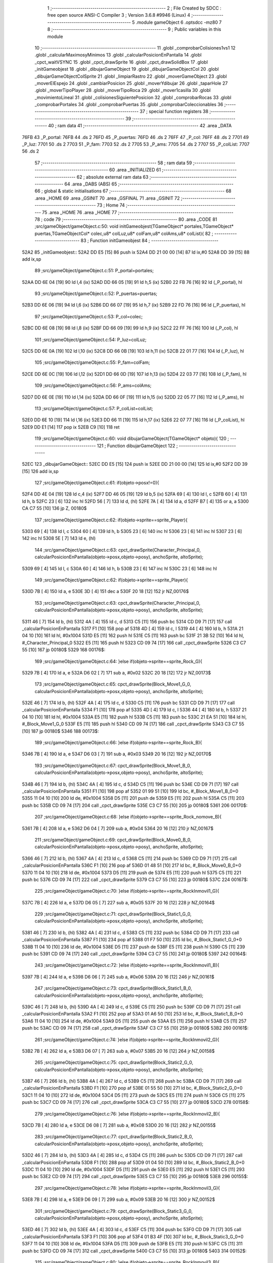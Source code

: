                               1 ;--------------------------------------------------------
                              2 ; File Created by SDCC : free open source ANSI-C Compiler
                              3 ; Version 3.6.8 #9946 (Linux)
                              4 ;--------------------------------------------------------
                              5 	.module gameObject
                              6 	.optsdcc -mz80
                              7 	
                              8 ;--------------------------------------------------------
                              9 ; Public variables in this module
                             10 ;--------------------------------------------------------
                             11 	.globl _comprobarColisiones1vs1
                             12 	.globl _calcularMaximosyMinimos
                             13 	.globl _calcularPosicionEnPantalla
                             14 	.globl _cpct_waitVSYNC
                             15 	.globl _cpct_drawSprite
                             16 	.globl _cpct_drawSolidBox
                             17 	.globl _initGameobjest
                             18 	.globl _dibujarGameObject
                             19 	.globl _dibujarGameObjectCol
                             20 	.globl _dibujarGameObjectColSprite
                             21 	.globl _limpiarRastro
                             22 	.globl _moverGameObject
                             23 	.globl _moverElEspejo
                             24 	.globl _cambiarPosicion
                             25 	.globl _moverYdibujar
                             26 	.globl _taparHole
                             27 	.globl _moverTipoPlayer
                             28 	.globl _moverTipoRoca
                             29 	.globl _mover1casilla
                             30 	.globl _movimientoLineal
                             31 	.globl _colisionesSiguientePosicion
                             32 	.globl _comprobarRocas
                             33 	.globl _comprobarPortales
                             34 	.globl _comprobarPuertas
                             35 	.globl _comprobarColeccionables
                             36 ;--------------------------------------------------------
                             37 ; special function registers
                             38 ;--------------------------------------------------------
                             39 ;--------------------------------------------------------
                             40 ; ram data
                             41 ;--------------------------------------------------------
                             42 	.area _DATA
   76FB                      43 _P_portal:
   76FB                      44 	.ds 2
   76FD                      45 _P_puertas:
   76FD                      46 	.ds 2
   76FF                      47 _P_col:
   76FF                      48 	.ds 2
   7701                      49 _P_luz:
   7701                      50 	.ds 2
   7703                      51 _P_fam:
   7703                      52 	.ds 2
   7705                      53 _P_ams:
   7705                      54 	.ds 2
   7707                      55 _P_colList:
   7707                      56 	.ds 2
                             57 ;--------------------------------------------------------
                             58 ; ram data
                             59 ;--------------------------------------------------------
                             60 	.area _INITIALIZED
                             61 ;--------------------------------------------------------
                             62 ; absolute external ram data
                             63 ;--------------------------------------------------------
                             64 	.area _DABS (ABS)
                             65 ;--------------------------------------------------------
                             66 ; global & static initialisations
                             67 ;--------------------------------------------------------
                             68 	.area _HOME
                             69 	.area _GSINIT
                             70 	.area _GSFINAL
                             71 	.area _GSINIT
                             72 ;--------------------------------------------------------
                             73 ; Home
                             74 ;--------------------------------------------------------
                             75 	.area _HOME
                             76 	.area _HOME
                             77 ;--------------------------------------------------------
                             78 ; code
                             79 ;--------------------------------------------------------
                             80 	.area _CODE
                             81 ;src/gameObject/gameObject.c:50: void initGameobjest(TGameObject* portales,TGameObject* puertas,TGameObjectCol* colec,u8* colLuz,u8* colFam,u8* colAms,u8* colList){
                             82 ;	---------------------------------
                             83 ; Function initGameobjest
                             84 ; ---------------------------------
   52A2                      85 _initGameobjest::
   52A2 DD E5         [15]   86 	push	ix
   52A4 DD 21 00 00   [14]   87 	ld	ix,#0
   52A8 DD 39         [15]   88 	add	ix,sp
                             89 ;src/gameObject/gameObject.c:51: P_portal=portales;
   52AA DD 6E 04      [19]   90 	ld	l,4 (ix)
   52AD DD 66 05      [19]   91 	ld	h,5 (ix)
   52B0 22 FB 76      [16]   92 	ld	(_P_portal), hl
                             93 ;src/gameObject/gameObject.c:52: P_puertas=puertas;
   52B3 DD 6E 06      [19]   94 	ld	l,6 (ix)
   52B6 DD 66 07      [19]   95 	ld	h,7 (ix)
   52B9 22 FD 76      [16]   96 	ld	(_P_puertas), hl
                             97 ;src/gameObject/gameObject.c:53: P_col=colec;
   52BC DD 6E 08      [19]   98 	ld	l,8 (ix)
   52BF DD 66 09      [19]   99 	ld	h,9 (ix)
   52C2 22 FF 76      [16]  100 	ld	(_P_col), hl
                            101 ;src/gameObject/gameObject.c:54: P_luz=colLuz;
   52C5 DD 6E 0A      [19]  102 	ld	l,10 (ix)
   52C8 DD 66 0B      [19]  103 	ld	h,11 (ix)
   52CB 22 01 77      [16]  104 	ld	(_P_luz), hl
                            105 ;src/gameObject/gameObject.c:55: P_fam=colFam;
   52CE DD 6E 0C      [19]  106 	ld	l,12 (ix)
   52D1 DD 66 0D      [19]  107 	ld	h,13 (ix)
   52D4 22 03 77      [16]  108 	ld	(_P_fam), hl
                            109 ;src/gameObject/gameObject.c:56: P_ams=colAms;
   52D7 DD 6E 0E      [19]  110 	ld	l,14 (ix)
   52DA DD 66 0F      [19]  111 	ld	h,15 (ix)
   52DD 22 05 77      [16]  112 	ld	(_P_ams), hl
                            113 ;src/gameObject/gameObject.c:57: P_colList=colList;   
   52E0 DD 6E 10      [19]  114 	ld	l,16 (ix)
   52E3 DD 66 11      [19]  115 	ld	h,17 (ix)
   52E6 22 07 77      [16]  116 	ld	(_P_colList), hl
   52E9 DD E1         [14]  117 	pop	ix
   52EB C9            [10]  118 	ret
                            119 ;src/gameObject/gameObject.c:60: void dibujarGameObject(TGameObject* objeto){
                            120 ;	---------------------------------
                            121 ; Function dibujarGameObject
                            122 ; ---------------------------------
   52EC                     123 _dibujarGameObject::
   52EC DD E5         [15]  124 	push	ix
   52EE DD 21 00 00   [14]  125 	ld	ix,#0
   52F2 DD 39         [15]  126 	add	ix,sp
                            127 ;src/gameObject/gameObject.c:61: if(objeto->posx!=0){
   52F4 DD 4E 04      [19]  128 	ld	c,4 (ix)
   52F7 DD 46 05      [19]  129 	ld	b,5 (ix)
   52FA 69            [ 4]  130 	ld	l, c
   52FB 60            [ 4]  131 	ld	h, b
   52FC 23            [ 6]  132 	inc	hl
   52FD 56            [ 7]  133 	ld	d, (hl)
   52FE 7A            [ 4]  134 	ld	a, d
   52FF B7            [ 4]  135 	or	a, a
   5300 CA C7 55      [10]  136 	jp	Z, 00180$
                            137 ;src/gameObject/gameObject.c:62: if(objeto->sprite==sprite_Player){
   5303 69            [ 4]  138 	ld	l, c
   5304 60            [ 4]  139 	ld	h, b
   5305 23            [ 6]  140 	inc	hl
   5306 23            [ 6]  141 	inc	hl
   5307 23            [ 6]  142 	inc	hl
   5308 5E            [ 7]  143 	ld	e, (hl)
                            144 ;src/gameObject/gameObject.c:63: cpct_drawSprite(Character_Principal_0, calcularPosicionEnPantalla(objeto->posx,objeto->posy), anchoSprite, altoSprite);  
   5309 69            [ 4]  145 	ld	l, c
   530A 60            [ 4]  146 	ld	h, b
   530B 23            [ 6]  147 	inc	hl
   530C 23            [ 6]  148 	inc	hl
                            149 ;src/gameObject/gameObject.c:62: if(objeto->sprite==sprite_Player){
   530D 7B            [ 4]  150 	ld	a, e
   530E 3D            [ 4]  151 	dec	a
   530F 20 18         [12]  152 	jr	NZ,00176$
                            153 ;src/gameObject/gameObject.c:63: cpct_drawSprite(Character_Principal_0, calcularPosicionEnPantalla(objeto->posx,objeto->posy), anchoSprite, altoSprite);  
   5311 46            [ 7]  154 	ld	b, (hl)
   5312 4A            [ 4]  155 	ld	c, d
   5313 C5            [11]  156 	push	bc
   5314 CD D9 71      [17]  157 	call	_calcularPosicionEnPantalla
   5317 F1            [10]  158 	pop	af
   5318 4D            [ 4]  159 	ld	c, l
   5319 44            [ 4]  160 	ld	b, h
   531A 21 04 10      [10]  161 	ld	hl, #0x1004
   531D E5            [11]  162 	push	hl
   531E C5            [11]  163 	push	bc
   531F 21 3B 52      [10]  164 	ld	hl, #_Character_Principal_0
   5322 E5            [11]  165 	push	hl
   5323 CD 09 74      [17]  166 	call	_cpct_drawSprite
   5326 C3 C7 55      [10]  167 	jp	00180$
   5329                     168 00176$:
                            169 ;src/gameObject/gameObject.c:64: }else if(objeto->sprite==sprite_Rock_G){
   5329 7B            [ 4]  170 	ld	a, e
   532A D6 02         [ 7]  171 	sub	a, #0x02
   532C 20 18         [12]  172 	jr	NZ,00173$
                            173 ;src/gameObject/gameObject.c:65: cpct_drawSprite(Block_Move1_G_0, calcularPosicionEnPantalla(objeto->posx,objeto->posy), anchoSprite, altoSprite);
   532E 46            [ 7]  174 	ld	b, (hl)
   532F 4A            [ 4]  175 	ld	c, d
   5330 C5            [11]  176 	push	bc
   5331 CD D9 71      [17]  177 	call	_calcularPosicionEnPantalla
   5334 F1            [10]  178 	pop	af
   5335 4D            [ 4]  179 	ld	c, l
   5336 44            [ 4]  180 	ld	b, h
   5337 21 04 10      [10]  181 	ld	hl, #0x1004
   533A E5            [11]  182 	push	hl
   533B C5            [11]  183 	push	bc
   533C 21 EA 51      [10]  184 	ld	hl, #_Block_Move1_G_0
   533F E5            [11]  185 	push	hl
   5340 CD 09 74      [17]  186 	call	_cpct_drawSprite
   5343 C3 C7 55      [10]  187 	jp	00180$
   5346                     188 00173$:
                            189 ;src/gameObject/gameObject.c:66: }else if(objeto->sprite==sprite_Rock_B){
   5346 7B            [ 4]  190 	ld	a, e
   5347 D6 03         [ 7]  191 	sub	a, #0x03
   5349 20 16         [12]  192 	jr	NZ,00170$
                            193 ;src/gameObject/gameObject.c:67: cpct_drawSprite(Block_Move1_B_0, calcularPosicionEnPantalla(objeto->posx,objeto->posy), anchoSprite, altoSprite);
   534B 46            [ 7]  194 	ld	b, (hl)
   534C 4A            [ 4]  195 	ld	c, d
   534D C5            [11]  196 	push	bc
   534E CD D9 71      [17]  197 	call	_calcularPosicionEnPantalla
   5351 F1            [10]  198 	pop	af
   5352 01 99 51      [10]  199 	ld	bc, #_Block_Move1_B_0+0
   5355 11 04 10      [10]  200 	ld	de, #0x1004
   5358 D5            [11]  201 	push	de
   5359 E5            [11]  202 	push	hl
   535A C5            [11]  203 	push	bc
   535B CD 09 74      [17]  204 	call	_cpct_drawSprite
   535E C3 C7 55      [10]  205 	jp	00180$
   5361                     206 00170$:
                            207 ;src/gameObject/gameObject.c:68: }else if(objeto->sprite==sprite_Rock_nomove_B){
   5361 7B            [ 4]  208 	ld	a, e
   5362 D6 04         [ 7]  209 	sub	a, #0x04
   5364 20 16         [12]  210 	jr	NZ,00167$
                            211 ;src/gameObject/gameObject.c:69: cpct_drawSprite(Block_Move0_B_0, calcularPosicionEnPantalla(objeto->posx,objeto->posy), anchoSprite, altoSprite);
   5366 46            [ 7]  212 	ld	b, (hl)
   5367 4A            [ 4]  213 	ld	c, d
   5368 C5            [11]  214 	push	bc
   5369 CD D9 71      [17]  215 	call	_calcularPosicionEnPantalla
   536C F1            [10]  216 	pop	af
   536D 01 48 51      [10]  217 	ld	bc, #_Block_Move0_B_0+0
   5370 11 04 10      [10]  218 	ld	de, #0x1004
   5373 D5            [11]  219 	push	de
   5374 E5            [11]  220 	push	hl
   5375 C5            [11]  221 	push	bc
   5376 CD 09 74      [17]  222 	call	_cpct_drawSprite
   5379 C3 C7 55      [10]  223 	jp	00180$
   537C                     224 00167$:
                            225 ;src/gameObject/gameObject.c:70: }else if(objeto->sprite==sprite_RockInmovil1_G){
   537C 7B            [ 4]  226 	ld	a, e
   537D D6 05         [ 7]  227 	sub	a, #0x05
   537F 20 16         [12]  228 	jr	NZ,00164$
                            229 ;src/gameObject/gameObject.c:71: cpct_drawSprite(Block_Static1_G_0, calcularPosicionEnPantalla(objeto->posx,objeto->posy), anchoSprite, altoSprite);
   5381 46            [ 7]  230 	ld	b, (hl)
   5382 4A            [ 4]  231 	ld	c, d
   5383 C5            [11]  232 	push	bc
   5384 CD D9 71      [17]  233 	call	_calcularPosicionEnPantalla
   5387 F1            [10]  234 	pop	af
   5388 01 F7 50      [10]  235 	ld	bc, #_Block_Static1_G_0+0
   538B 11 04 10      [10]  236 	ld	de, #0x1004
   538E D5            [11]  237 	push	de
   538F E5            [11]  238 	push	hl
   5390 C5            [11]  239 	push	bc
   5391 CD 09 74      [17]  240 	call	_cpct_drawSprite
   5394 C3 C7 55      [10]  241 	jp	00180$
   5397                     242 00164$:
                            243 ;src/gameObject/gameObject.c:72: }else if(objeto->sprite==sprite_RockInmovil1_B){
   5397 7B            [ 4]  244 	ld	a, e
   5398 D6 06         [ 7]  245 	sub	a, #0x06
   539A 20 16         [12]  246 	jr	NZ,00161$
                            247 ;src/gameObject/gameObject.c:73: cpct_drawSprite(Block_Static1_B_0, calcularPosicionEnPantalla(objeto->posx,objeto->posy), anchoSprite, altoSprite);
   539C 46            [ 7]  248 	ld	b, (hl)
   539D 4A            [ 4]  249 	ld	c, d
   539E C5            [11]  250 	push	bc
   539F CD D9 71      [17]  251 	call	_calcularPosicionEnPantalla
   53A2 F1            [10]  252 	pop	af
   53A3 01 A6 50      [10]  253 	ld	bc, #_Block_Static1_B_0+0
   53A6 11 04 10      [10]  254 	ld	de, #0x1004
   53A9 D5            [11]  255 	push	de
   53AA E5            [11]  256 	push	hl
   53AB C5            [11]  257 	push	bc
   53AC CD 09 74      [17]  258 	call	_cpct_drawSprite
   53AF C3 C7 55      [10]  259 	jp	00180$
   53B2                     260 00161$:
                            261 ;src/gameObject/gameObject.c:74: }else if(objeto->sprite==sprite_RockInmovil2_G){
   53B2 7B            [ 4]  262 	ld	a, e
   53B3 D6 07         [ 7]  263 	sub	a, #0x07
   53B5 20 16         [12]  264 	jr	NZ,00158$
                            265 ;src/gameObject/gameObject.c:75: cpct_drawSprite(Block_Static2_G_0, calcularPosicionEnPantalla(objeto->posx,objeto->posy), anchoSprite, altoSprite);
   53B7 46            [ 7]  266 	ld	b, (hl)
   53B8 4A            [ 4]  267 	ld	c, d
   53B9 C5            [11]  268 	push	bc
   53BA CD D9 71      [17]  269 	call	_calcularPosicionEnPantalla
   53BD F1            [10]  270 	pop	af
   53BE 01 55 50      [10]  271 	ld	bc, #_Block_Static2_G_0+0
   53C1 11 04 10      [10]  272 	ld	de, #0x1004
   53C4 D5            [11]  273 	push	de
   53C5 E5            [11]  274 	push	hl
   53C6 C5            [11]  275 	push	bc
   53C7 CD 09 74      [17]  276 	call	_cpct_drawSprite
   53CA C3 C7 55      [10]  277 	jp	00180$
   53CD                     278 00158$:
                            279 ;src/gameObject/gameObject.c:76: }else if(objeto->sprite==sprite_RockInmovil2_B){
   53CD 7B            [ 4]  280 	ld	a, e
   53CE D6 08         [ 7]  281 	sub	a, #0x08
   53D0 20 16         [12]  282 	jr	NZ,00155$
                            283 ;src/gameObject/gameObject.c:77: cpct_drawSprite(Block_Static2_B_0, calcularPosicionEnPantalla(objeto->posx,objeto->posy), anchoSprite, altoSprite);
   53D2 46            [ 7]  284 	ld	b, (hl)
   53D3 4A            [ 4]  285 	ld	c, d
   53D4 C5            [11]  286 	push	bc
   53D5 CD D9 71      [17]  287 	call	_calcularPosicionEnPantalla
   53D8 F1            [10]  288 	pop	af
   53D9 01 04 50      [10]  289 	ld	bc, #_Block_Static2_B_0+0
   53DC 11 04 10      [10]  290 	ld	de, #0x1004
   53DF D5            [11]  291 	push	de
   53E0 E5            [11]  292 	push	hl
   53E1 C5            [11]  293 	push	bc
   53E2 CD 09 74      [17]  294 	call	_cpct_drawSprite
   53E5 C3 C7 55      [10]  295 	jp	00180$
   53E8                     296 00155$:
                            297 ;src/gameObject/gameObject.c:78: }else if(objeto->sprite==sprite_RockInmovil3_G){
   53E8 7B            [ 4]  298 	ld	a, e
   53E9 D6 09         [ 7]  299 	sub	a, #0x09
   53EB 20 16         [12]  300 	jr	NZ,00152$
                            301 ;src/gameObject/gameObject.c:79: cpct_drawSprite(Block_Static3_G_0, calcularPosicionEnPantalla(objeto->posx,objeto->posy), anchoSprite, altoSprite);
   53ED 46            [ 7]  302 	ld	b, (hl)
   53EE 4A            [ 4]  303 	ld	c, d
   53EF C5            [11]  304 	push	bc
   53F0 CD D9 71      [17]  305 	call	_calcularPosicionEnPantalla
   53F3 F1            [10]  306 	pop	af
   53F4 01 B3 4F      [10]  307 	ld	bc, #_Block_Static3_G_0+0
   53F7 11 04 10      [10]  308 	ld	de, #0x1004
   53FA D5            [11]  309 	push	de
   53FB E5            [11]  310 	push	hl
   53FC C5            [11]  311 	push	bc
   53FD CD 09 74      [17]  312 	call	_cpct_drawSprite
   5400 C3 C7 55      [10]  313 	jp	00180$
   5403                     314 00152$:
                            315 ;src/gameObject/gameObject.c:80: }else if(objeto->sprite==sprite_RockInmovil3_B){
   5403 7B            [ 4]  316 	ld	a, e
   5404 D6 0A         [ 7]  317 	sub	a, #0x0a
   5406 20 16         [12]  318 	jr	NZ,00149$
                            319 ;src/gameObject/gameObject.c:81: cpct_drawSprite(Block_Static3_B_0, calcularPosicionEnPantalla(objeto->posx,objeto->posy), anchoSprite, altoSprite);
   5408 46            [ 7]  320 	ld	b, (hl)
   5409 4A            [ 4]  321 	ld	c, d
   540A C5            [11]  322 	push	bc
   540B CD D9 71      [17]  323 	call	_calcularPosicionEnPantalla
   540E F1            [10]  324 	pop	af
   540F 01 62 4F      [10]  325 	ld	bc, #_Block_Static3_B_0+0
   5412 11 04 10      [10]  326 	ld	de, #0x1004
   5415 D5            [11]  327 	push	de
   5416 E5            [11]  328 	push	hl
   5417 C5            [11]  329 	push	bc
   5418 CD 09 74      [17]  330 	call	_cpct_drawSprite
   541B C3 C7 55      [10]  331 	jp	00180$
   541E                     332 00149$:
                            333 ;src/gameObject/gameObject.c:82: }else if(objeto->sprite==sprite_RockInmovil4_G){
   541E 7B            [ 4]  334 	ld	a, e
   541F D6 0B         [ 7]  335 	sub	a, #0x0b
   5421 20 16         [12]  336 	jr	NZ,00146$
                            337 ;src/gameObject/gameObject.c:83: cpct_drawSprite(Block_Static4_G_0, calcularPosicionEnPantalla(objeto->posx,objeto->posy), anchoSprite, altoSprite);
   5423 46            [ 7]  338 	ld	b, (hl)
   5424 4A            [ 4]  339 	ld	c, d
   5425 C5            [11]  340 	push	bc
   5426 CD D9 71      [17]  341 	call	_calcularPosicionEnPantalla
   5429 F1            [10]  342 	pop	af
   542A 01 11 4F      [10]  343 	ld	bc, #_Block_Static4_G_0+0
   542D 11 04 10      [10]  344 	ld	de, #0x1004
   5430 D5            [11]  345 	push	de
   5431 E5            [11]  346 	push	hl
   5432 C5            [11]  347 	push	bc
   5433 CD 09 74      [17]  348 	call	_cpct_drawSprite
   5436 C3 C7 55      [10]  349 	jp	00180$
   5439                     350 00146$:
                            351 ;src/gameObject/gameObject.c:84: }else if(objeto->sprite==sprite_RockInmovil4_B){
   5439 7B            [ 4]  352 	ld	a, e
   543A D6 0C         [ 7]  353 	sub	a, #0x0c
   543C 20 16         [12]  354 	jr	NZ,00143$
                            355 ;src/gameObject/gameObject.c:85: cpct_drawSprite(Block_Static4_B_0, calcularPosicionEnPantalla(objeto->posx,objeto->posy), anchoSprite, altoSprite);
   543E 46            [ 7]  356 	ld	b, (hl)
   543F 4A            [ 4]  357 	ld	c, d
   5440 C5            [11]  358 	push	bc
   5441 CD D9 71      [17]  359 	call	_calcularPosicionEnPantalla
   5444 F1            [10]  360 	pop	af
   5445 01 C0 4E      [10]  361 	ld	bc, #_Block_Static4_B_0+0
   5448 11 04 10      [10]  362 	ld	de, #0x1004
   544B D5            [11]  363 	push	de
   544C E5            [11]  364 	push	hl
   544D C5            [11]  365 	push	bc
   544E CD 09 74      [17]  366 	call	_cpct_drawSprite
   5451 C3 C7 55      [10]  367 	jp	00180$
   5454                     368 00143$:
                            369 ;src/gameObject/gameObject.c:86: }else if(objeto->sprite==sprite_RockLineal1_G){
   5454 7B            [ 4]  370 	ld	a, e
   5455 D6 0D         [ 7]  371 	sub	a, #0x0d
   5457 20 16         [12]  372 	jr	NZ,00140$
                            373 ;src/gameObject/gameObject.c:87: cpct_drawSprite(Block_Move2_G_0, calcularPosicionEnPantalla(objeto->posx,objeto->posy), anchoSprite, altoSprite);
   5459 46            [ 7]  374 	ld	b, (hl)
   545A 4A            [ 4]  375 	ld	c, d
   545B C5            [11]  376 	push	bc
   545C CD D9 71      [17]  377 	call	_calcularPosicionEnPantalla
   545F F1            [10]  378 	pop	af
   5460 01 6F 4E      [10]  379 	ld	bc, #_Block_Move2_G_0+0
   5463 11 04 10      [10]  380 	ld	de, #0x1004
   5466 D5            [11]  381 	push	de
   5467 E5            [11]  382 	push	hl
   5468 C5            [11]  383 	push	bc
   5469 CD 09 74      [17]  384 	call	_cpct_drawSprite
   546C C3 C7 55      [10]  385 	jp	00180$
   546F                     386 00140$:
                            387 ;src/gameObject/gameObject.c:88: }else if(objeto->sprite==sprite_RockLineal1_B){
   546F 7B            [ 4]  388 	ld	a, e
   5470 D6 0E         [ 7]  389 	sub	a, #0x0e
   5472 20 16         [12]  390 	jr	NZ,00137$
                            391 ;src/gameObject/gameObject.c:89: cpct_drawSprite(Block_Move2_B_0, calcularPosicionEnPantalla(objeto->posx,objeto->posy), anchoSprite, altoSprite);
   5474 46            [ 7]  392 	ld	b, (hl)
   5475 4A            [ 4]  393 	ld	c, d
   5476 C5            [11]  394 	push	bc
   5477 CD D9 71      [17]  395 	call	_calcularPosicionEnPantalla
   547A F1            [10]  396 	pop	af
   547B 01 1E 4E      [10]  397 	ld	bc, #_Block_Move2_B_0+0
   547E 11 04 10      [10]  398 	ld	de, #0x1004
   5481 D5            [11]  399 	push	de
   5482 E5            [11]  400 	push	hl
   5483 C5            [11]  401 	push	bc
   5484 CD 09 74      [17]  402 	call	_cpct_drawSprite
   5487 C3 C7 55      [10]  403 	jp	00180$
   548A                     404 00137$:
                            405 ;src/gameObject/gameObject.c:90: }else if(objeto->sprite==sprite_PortalMuro){
   548A 7B            [ 4]  406 	ld	a, e
   548B D6 0F         [ 7]  407 	sub	a, #0x0f
   548D 20 16         [12]  408 	jr	NZ,00134$
                            409 ;src/gameObject/gameObject.c:91: cpct_drawSprite(PortalWall_0, calcularPosicionEnPantalla(objeto->posx,objeto->posy), anchoSprite, altoSprite);
   548F 46            [ 7]  410 	ld	b, (hl)
   5490 4A            [ 4]  411 	ld	c, d
   5491 C5            [11]  412 	push	bc
   5492 CD D9 71      [17]  413 	call	_calcularPosicionEnPantalla
   5495 F1            [10]  414 	pop	af
   5496 01 CD 4D      [10]  415 	ld	bc, #_PortalWall_0+0
   5499 11 04 10      [10]  416 	ld	de, #0x1004
   549C D5            [11]  417 	push	de
   549D E5            [11]  418 	push	hl
   549E C5            [11]  419 	push	bc
   549F CD 09 74      [17]  420 	call	_cpct_drawSprite
   54A2 C3 C7 55      [10]  421 	jp	00180$
   54A5                     422 00134$:
                            423 ;src/gameObject/gameObject.c:92: }else if(objeto->sprite==sprite_PuertaPortal_G){
   54A5 7B            [ 4]  424 	ld	a, e
   54A6 D6 10         [ 7]  425 	sub	a, #0x10
   54A8 20 16         [12]  426 	jr	NZ,00131$
                            427 ;src/gameObject/gameObject.c:93: cpct_drawSprite(PortalDoor_G_0, calcularPosicionEnPantalla(objeto->posx,objeto->posy), anchoSprite, altoSprite);
   54AA 46            [ 7]  428 	ld	b, (hl)
   54AB 4A            [ 4]  429 	ld	c, d
   54AC C5            [11]  430 	push	bc
   54AD CD D9 71      [17]  431 	call	_calcularPosicionEnPantalla
   54B0 F1            [10]  432 	pop	af
   54B1 01 7C 4D      [10]  433 	ld	bc, #_PortalDoor_G_0+0
   54B4 11 04 10      [10]  434 	ld	de, #0x1004
   54B7 D5            [11]  435 	push	de
   54B8 E5            [11]  436 	push	hl
   54B9 C5            [11]  437 	push	bc
   54BA CD 09 74      [17]  438 	call	_cpct_drawSprite
   54BD C3 C7 55      [10]  439 	jp	00180$
   54C0                     440 00131$:
                            441 ;src/gameObject/gameObject.c:94: }else if(objeto->sprite==sprite_PuertaPortal_B){
   54C0 7B            [ 4]  442 	ld	a, e
   54C1 D6 11         [ 7]  443 	sub	a, #0x11
   54C3 20 16         [12]  444 	jr	NZ,00128$
                            445 ;src/gameObject/gameObject.c:95: cpct_drawSprite(PortalDoor_B_0, calcularPosicionEnPantalla(objeto->posx,objeto->posy), anchoSprite, altoSprite);
   54C5 46            [ 7]  446 	ld	b, (hl)
   54C6 4A            [ 4]  447 	ld	c, d
   54C7 C5            [11]  448 	push	bc
   54C8 CD D9 71      [17]  449 	call	_calcularPosicionEnPantalla
   54CB F1            [10]  450 	pop	af
   54CC 01 2B 4D      [10]  451 	ld	bc, #_PortalDoor_B_0+0
   54CF 11 04 10      [10]  452 	ld	de, #0x1004
   54D2 D5            [11]  453 	push	de
   54D3 E5            [11]  454 	push	hl
   54D4 C5            [11]  455 	push	bc
   54D5 CD 09 74      [17]  456 	call	_cpct_drawSprite
   54D8 C3 C7 55      [10]  457 	jp	00180$
   54DB                     458 00128$:
                            459 ;src/gameObject/gameObject.c:96: }else if(objeto->sprite==sprite_Puerta_G){
   54DB 7B            [ 4]  460 	ld	a, e
   54DC D6 12         [ 7]  461 	sub	a, #0x12
   54DE 20 16         [12]  462 	jr	NZ,00125$
                            463 ;src/gameObject/gameObject.c:97: cpct_drawSprite(Door_G_0, calcularPosicionEnPantalla(objeto->posx,objeto->posy), anchoSprite, altoSprite);
   54E0 46            [ 7]  464 	ld	b, (hl)
   54E1 4A            [ 4]  465 	ld	c, d
   54E2 C5            [11]  466 	push	bc
   54E3 CD D9 71      [17]  467 	call	_calcularPosicionEnPantalla
   54E6 F1            [10]  468 	pop	af
   54E7 01 DA 4C      [10]  469 	ld	bc, #_Door_G_0+0
   54EA 11 04 10      [10]  470 	ld	de, #0x1004
   54ED D5            [11]  471 	push	de
   54EE E5            [11]  472 	push	hl
   54EF C5            [11]  473 	push	bc
   54F0 CD 09 74      [17]  474 	call	_cpct_drawSprite
   54F3 C3 C7 55      [10]  475 	jp	00180$
   54F6                     476 00125$:
                            477 ;src/gameObject/gameObject.c:98: }else if(objeto->sprite==sprite_Puerta_B){
   54F6 7B            [ 4]  478 	ld	a, e
   54F7 D6 13         [ 7]  479 	sub	a, #0x13
   54F9 20 16         [12]  480 	jr	NZ,00122$
                            481 ;src/gameObject/gameObject.c:99: cpct_drawSprite(Door_B_0, calcularPosicionEnPantalla(objeto->posx,objeto->posy), anchoSprite, altoSprite);
   54FB 46            [ 7]  482 	ld	b, (hl)
   54FC 4A            [ 4]  483 	ld	c, d
   54FD C5            [11]  484 	push	bc
   54FE CD D9 71      [17]  485 	call	_calcularPosicionEnPantalla
   5501 F1            [10]  486 	pop	af
   5502 01 89 4C      [10]  487 	ld	bc, #_Door_B_0+0
   5505 11 04 10      [10]  488 	ld	de, #0x1004
   5508 D5            [11]  489 	push	de
   5509 E5            [11]  490 	push	hl
   550A C5            [11]  491 	push	bc
   550B CD 09 74      [17]  492 	call	_cpct_drawSprite
   550E C3 C7 55      [10]  493 	jp	00180$
   5511                     494 00122$:
                            495 ;src/gameObject/gameObject.c:100: }else if(objeto->sprite==sprite_hole){
   5511 7B            [ 4]  496 	ld	a, e
   5512 D6 14         [ 7]  497 	sub	a, #0x14
   5514 20 16         [12]  498 	jr	NZ,00119$
                            499 ;src/gameObject/gameObject.c:101: cpct_drawSprite(Block_Hole, calcularPosicionEnPantalla(objeto->posx,objeto->posy), anchoSprite, altoSprite);
   5516 46            [ 7]  500 	ld	b, (hl)
   5517 4A            [ 4]  501 	ld	c, d
   5518 C5            [11]  502 	push	bc
   5519 CD D9 71      [17]  503 	call	_calcularPosicionEnPantalla
   551C F1            [10]  504 	pop	af
   551D 01 34 4C      [10]  505 	ld	bc, #_Block_Hole+0
   5520 11 04 10      [10]  506 	ld	de, #0x1004
   5523 D5            [11]  507 	push	de
   5524 E5            [11]  508 	push	hl
   5525 C5            [11]  509 	push	bc
   5526 CD 09 74      [17]  510 	call	_cpct_drawSprite
   5529 C3 C7 55      [10]  511 	jp	00180$
   552C                     512 00119$:
                            513 ;src/gameObject/gameObject.c:102: }else if(objeto->sprite==sprite_amstrad){
   552C 7B            [ 4]  514 	ld	a, e
   552D D6 1A         [ 7]  515 	sub	a, #0x1a
   552F 20 16         [12]  516 	jr	NZ,00116$
                            517 ;src/gameObject/gameObject.c:103: cpct_drawSprite(Amstrad_0, calcularPosicionEnPantalla(objeto->posx,objeto->posy), anchoSprite, altoSprite);
   5531 46            [ 7]  518 	ld	b, (hl)
   5532 4A            [ 4]  519 	ld	c, d
   5533 C5            [11]  520 	push	bc
   5534 CD D9 71      [17]  521 	call	_calcularPosicionEnPantalla
   5537 F1            [10]  522 	pop	af
   5538 01 62 4A      [10]  523 	ld	bc, #_Amstrad_0+0
   553B 11 04 10      [10]  524 	ld	de, #0x1004
   553E D5            [11]  525 	push	de
   553F E5            [11]  526 	push	hl
   5540 C5            [11]  527 	push	bc
   5541 CD 09 74      [17]  528 	call	_cpct_drawSprite
   5544 C3 C7 55      [10]  529 	jp	00180$
   5547                     530 00116$:
                            531 ;src/gameObject/gameObject.c:104: }else if(objeto->sprite==sprite_PrinceofPersia1_G){
   5547 7B            [ 4]  532 	ld	a, e
   5548 D6 1C         [ 7]  533 	sub	a, #0x1c
   554A 20 15         [12]  534 	jr	NZ,00113$
                            535 ;src/gameObject/gameObject.c:105: cpct_drawSprite(PrinceOfPersia_PJ_G_0, calcularPosicionEnPantalla(objeto->posx,objeto->posy), anchoSprite, altoSprite);
   554C 46            [ 7]  536 	ld	b, (hl)
   554D 4A            [ 4]  537 	ld	c, d
   554E C5            [11]  538 	push	bc
   554F CD D9 71      [17]  539 	call	_calcularPosicionEnPantalla
   5552 F1            [10]  540 	pop	af
   5553 01 C0 49      [10]  541 	ld	bc, #_PrinceOfPersia_PJ_G_0+0
   5556 11 04 10      [10]  542 	ld	de, #0x1004
   5559 D5            [11]  543 	push	de
   555A E5            [11]  544 	push	hl
   555B C5            [11]  545 	push	bc
   555C CD 09 74      [17]  546 	call	_cpct_drawSprite
   555F 18 66         [12]  547 	jr	00180$
   5561                     548 00113$:
                            549 ;src/gameObject/gameObject.c:106: }else if(objeto->sprite==sprite_PrinceofPersia1_B){
   5561 7B            [ 4]  550 	ld	a, e
   5562 D6 1D         [ 7]  551 	sub	a, #0x1d
   5564 20 15         [12]  552 	jr	NZ,00110$
                            553 ;src/gameObject/gameObject.c:107: cpct_drawSprite(PrinceOfPersia_PJ_B_0, calcularPosicionEnPantalla(objeto->posx,objeto->posy), anchoSprite, altoSprite);
   5566 46            [ 7]  554 	ld	b, (hl)
   5567 4A            [ 4]  555 	ld	c, d
   5568 C5            [11]  556 	push	bc
   5569 CD D9 71      [17]  557 	call	_calcularPosicionEnPantalla
   556C F1            [10]  558 	pop	af
   556D 01 6F 49      [10]  559 	ld	bc, #_PrinceOfPersia_PJ_B_0+0
   5570 11 04 10      [10]  560 	ld	de, #0x1004
   5573 D5            [11]  561 	push	de
   5574 E5            [11]  562 	push	hl
   5575 C5            [11]  563 	push	bc
   5576 CD 09 74      [17]  564 	call	_cpct_drawSprite
   5579 18 4C         [12]  565 	jr	00180$
   557B                     566 00110$:
                            567 ;src/gameObject/gameObject.c:108: }else if(objeto->sprite==sprite_PrinceofPersia2_G){
   557B 7B            [ 4]  568 	ld	a, e
   557C D6 1E         [ 7]  569 	sub	a, #0x1e
   557E 20 15         [12]  570 	jr	NZ,00107$
                            571 ;src/gameObject/gameObject.c:109: cpct_drawSprite(PrinceOfPersia_ENE_G_0, calcularPosicionEnPantalla(objeto->posx,objeto->posy), anchoSprite, altoSprite);
   5580 46            [ 7]  572 	ld	b, (hl)
   5581 4A            [ 4]  573 	ld	c, d
   5582 C5            [11]  574 	push	bc
   5583 CD D9 71      [17]  575 	call	_calcularPosicionEnPantalla
   5586 F1            [10]  576 	pop	af
   5587 01 1E 49      [10]  577 	ld	bc, #_PrinceOfPersia_ENE_G_0+0
   558A 11 04 10      [10]  578 	ld	de, #0x1004
   558D D5            [11]  579 	push	de
   558E E5            [11]  580 	push	hl
   558F C5            [11]  581 	push	bc
   5590 CD 09 74      [17]  582 	call	_cpct_drawSprite
   5593 18 32         [12]  583 	jr	00180$
   5595                     584 00107$:
                            585 ;src/gameObject/gameObject.c:110: }else if(objeto->sprite==sprite_PrinceofPersia2_B){
   5595 7B            [ 4]  586 	ld	a, e
   5596 D6 1F         [ 7]  587 	sub	a, #0x1f
   5598 20 15         [12]  588 	jr	NZ,00104$
                            589 ;src/gameObject/gameObject.c:111: cpct_drawSprite(PrinceOfPersia_ENE_B_0, calcularPosicionEnPantalla(objeto->posx,objeto->posy), anchoSprite, altoSprite);
   559A 46            [ 7]  590 	ld	b, (hl)
   559B 4A            [ 4]  591 	ld	c, d
   559C C5            [11]  592 	push	bc
   559D CD D9 71      [17]  593 	call	_calcularPosicionEnPantalla
   55A0 F1            [10]  594 	pop	af
   55A1 01 CD 48      [10]  595 	ld	bc, #_PrinceOfPersia_ENE_B_0+0
   55A4 11 04 10      [10]  596 	ld	de, #0x1004
   55A7 D5            [11]  597 	push	de
   55A8 E5            [11]  598 	push	hl
   55A9 C5            [11]  599 	push	bc
   55AA CD 09 74      [17]  600 	call	_cpct_drawSprite
   55AD 18 18         [12]  601 	jr	00180$
   55AF                     602 00104$:
                            603 ;src/gameObject/gameObject.c:112: }else if(objeto->sprite==sprite_PrinceofPersia3){
   55AF 7B            [ 4]  604 	ld	a, e
   55B0 D6 20         [ 7]  605 	sub	a, #0x20
   55B2 20 13         [12]  606 	jr	NZ,00180$
                            607 ;src/gameObject/gameObject.c:113: cpct_drawSprite(PrinceOfPersia_COVER_0, calcularPosicionEnPantalla(objeto->posx,objeto->posy), anchoSprite, altoSprite);
   55B4 46            [ 7]  608 	ld	b, (hl)
   55B5 4A            [ 4]  609 	ld	c, d
   55B6 C5            [11]  610 	push	bc
   55B7 CD D9 71      [17]  611 	call	_calcularPosicionEnPantalla
   55BA F1            [10]  612 	pop	af
   55BB 01 7C 48      [10]  613 	ld	bc, #_PrinceOfPersia_COVER_0+0
   55BE 11 04 10      [10]  614 	ld	de, #0x1004
   55C1 D5            [11]  615 	push	de
   55C2 E5            [11]  616 	push	hl
   55C3 C5            [11]  617 	push	bc
   55C4 CD 09 74      [17]  618 	call	_cpct_drawSprite
   55C7                     619 00180$:
   55C7 DD E1         [14]  620 	pop	ix
   55C9 C9            [10]  621 	ret
                            622 ;src/gameObject/gameObject.c:118: void dibujarGameObjectCol(TGameObjectCol* objeto){
                            623 ;	---------------------------------
                            624 ; Function dibujarGameObjectCol
                            625 ; ---------------------------------
   55CA                     626 _dibujarGameObjectCol::
   55CA DD E5         [15]  627 	push	ix
   55CC DD 21 00 00   [14]  628 	ld	ix,#0
   55D0 DD 39         [15]  629 	add	ix,sp
                            630 ;src/gameObject/gameObject.c:119: if(objeto->posx!=0){
   55D2 DD 4E 04      [19]  631 	ld	c,4 (ix)
   55D5 DD 46 05      [19]  632 	ld	b,5 (ix)
   55D8 69            [ 4]  633 	ld	l, c
   55D9 60            [ 4]  634 	ld	h, b
   55DA 23            [ 6]  635 	inc	hl
   55DB 56            [ 7]  636 	ld	d, (hl)
   55DC 7A            [ 4]  637 	ld	a, d
   55DD B7            [ 4]  638 	or	a, a
   55DE CA 8A 56      [10]  639 	jp	Z, 00120$
                            640 ;src/gameObject/gameObject.c:120: if(objeto->sprite==sprite_luz){
   55E1 69            [ 4]  641 	ld	l, c
   55E2 60            [ 4]  642 	ld	h, b
   55E3 23            [ 6]  643 	inc	hl
   55E4 23            [ 6]  644 	inc	hl
   55E5 23            [ 6]  645 	inc	hl
   55E6 5E            [ 7]  646 	ld	e, (hl)
                            647 ;src/gameObject/gameObject.c:121: cpct_drawSprite(LuzAzul_0, calcularPosicionEnPantalla(objeto->posx,objeto->posy), anchoSprite, altoSprite);  
   55E7 69            [ 4]  648 	ld	l, c
   55E8 60            [ 4]  649 	ld	h, b
   55E9 23            [ 6]  650 	inc	hl
   55EA 23            [ 6]  651 	inc	hl
                            652 ;src/gameObject/gameObject.c:120: if(objeto->sprite==sprite_luz){
   55EB 7B            [ 4]  653 	ld	a, e
   55EC D6 15         [ 7]  654 	sub	a, #0x15
   55EE 20 18         [12]  655 	jr	NZ,00116$
                            656 ;src/gameObject/gameObject.c:121: cpct_drawSprite(LuzAzul_0, calcularPosicionEnPantalla(objeto->posx,objeto->posy), anchoSprite, altoSprite);  
   55F0 46            [ 7]  657 	ld	b, (hl)
   55F1 4A            [ 4]  658 	ld	c, d
   55F2 C5            [11]  659 	push	bc
   55F3 CD D9 71      [17]  660 	call	_calcularPosicionEnPantalla
   55F6 F1            [10]  661 	pop	af
   55F7 4D            [ 4]  662 	ld	c, l
   55F8 44            [ 4]  663 	ld	b, h
   55F9 21 04 10      [10]  664 	ld	hl, #0x1004
   55FC E5            [11]  665 	push	hl
   55FD C5            [11]  666 	push	bc
   55FE 21 E7 4B      [10]  667 	ld	hl, #_LuzAzul_0
   5601 E5            [11]  668 	push	hl
   5602 CD 09 74      [17]  669 	call	_cpct_drawSprite
   5605 C3 8A 56      [10]  670 	jp	00120$
   5608                     671 00116$:
                            672 ;src/gameObject/gameObject.c:122: }else if(objeto->sprite==sprite_familia1){
   5608 7B            [ 4]  673 	ld	a, e
   5609 D6 16         [ 7]  674 	sub	a, #0x16
   560B 20 17         [12]  675 	jr	NZ,00113$
                            676 ;src/gameObject/gameObject.c:123: cpct_drawSprite(Character_Brother_0, calcularPosicionEnPantalla(objeto->posx,objeto->posy), anchoSprite, altoSprite);
   560D 46            [ 7]  677 	ld	b, (hl)
   560E 4A            [ 4]  678 	ld	c, d
   560F C5            [11]  679 	push	bc
   5610 CD D9 71      [17]  680 	call	_calcularPosicionEnPantalla
   5613 F1            [10]  681 	pop	af
   5614 4D            [ 4]  682 	ld	c, l
   5615 44            [ 4]  683 	ld	b, h
   5616 21 04 10      [10]  684 	ld	hl, #0x1004
   5619 E5            [11]  685 	push	hl
   561A C5            [11]  686 	push	bc
   561B 21 A6 4B      [10]  687 	ld	hl, #_Character_Brother_0
   561E E5            [11]  688 	push	hl
   561F CD 09 74      [17]  689 	call	_cpct_drawSprite
   5622 18 66         [12]  690 	jr	00120$
   5624                     691 00113$:
                            692 ;src/gameObject/gameObject.c:124: }else if(objeto->sprite==sprite_familia2){
   5624 7B            [ 4]  693 	ld	a, e
   5625 D6 17         [ 7]  694 	sub	a, #0x17
   5627 20 15         [12]  695 	jr	NZ,00110$
                            696 ;src/gameObject/gameObject.c:125: cpct_drawSprite(Character_Sister_0, calcularPosicionEnPantalla(objeto->posx,objeto->posy), anchoSprite, altoSprite);
   5629 46            [ 7]  697 	ld	b, (hl)
   562A 4A            [ 4]  698 	ld	c, d
   562B C5            [11]  699 	push	bc
   562C CD D9 71      [17]  700 	call	_calcularPosicionEnPantalla
   562F F1            [10]  701 	pop	af
   5630 01 55 4B      [10]  702 	ld	bc, #_Character_Sister_0+0
   5633 11 04 10      [10]  703 	ld	de, #0x1004
   5636 D5            [11]  704 	push	de
   5637 E5            [11]  705 	push	hl
   5638 C5            [11]  706 	push	bc
   5639 CD 09 74      [17]  707 	call	_cpct_drawSprite
   563C 18 4C         [12]  708 	jr	00120$
   563E                     709 00110$:
                            710 ;src/gameObject/gameObject.c:126: }else if(objeto->sprite==sprite_familia3){
   563E 7B            [ 4]  711 	ld	a, e
   563F D6 18         [ 7]  712 	sub	a, #0x18
   5641 20 15         [12]  713 	jr	NZ,00107$
                            714 ;src/gameObject/gameObject.c:127: cpct_drawSprite(Character_Mother_0, calcularPosicionEnPantalla(objeto->posx,objeto->posy), anchoSprite, altoSprite);
   5643 46            [ 7]  715 	ld	b, (hl)
   5644 4A            [ 4]  716 	ld	c, d
   5645 C5            [11]  717 	push	bc
   5646 CD D9 71      [17]  718 	call	_calcularPosicionEnPantalla
   5649 F1            [10]  719 	pop	af
   564A 01 04 4B      [10]  720 	ld	bc, #_Character_Mother_0+0
   564D 11 04 10      [10]  721 	ld	de, #0x1004
   5650 D5            [11]  722 	push	de
   5651 E5            [11]  723 	push	hl
   5652 C5            [11]  724 	push	bc
   5653 CD 09 74      [17]  725 	call	_cpct_drawSprite
   5656 18 32         [12]  726 	jr	00120$
   5658                     727 00107$:
                            728 ;src/gameObject/gameObject.c:128: }else if(objeto->sprite==sprite_familia4){
   5658 7B            [ 4]  729 	ld	a, e
   5659 D6 19         [ 7]  730 	sub	a, #0x19
   565B 20 15         [12]  731 	jr	NZ,00104$
                            732 ;src/gameObject/gameObject.c:129: cpct_drawSprite(Character_Father_0, calcularPosicionEnPantalla(objeto->posx,objeto->posy), anchoSprite, altoSprite);
   565D 46            [ 7]  733 	ld	b, (hl)
   565E 4A            [ 4]  734 	ld	c, d
   565F C5            [11]  735 	push	bc
   5660 CD D9 71      [17]  736 	call	_calcularPosicionEnPantalla
   5663 F1            [10]  737 	pop	af
   5664 01 B3 4A      [10]  738 	ld	bc, #_Character_Father_0+0
   5667 11 04 10      [10]  739 	ld	de, #0x1004
   566A D5            [11]  740 	push	de
   566B E5            [11]  741 	push	hl
   566C C5            [11]  742 	push	bc
   566D CD 09 74      [17]  743 	call	_cpct_drawSprite
   5670 18 18         [12]  744 	jr	00120$
   5672                     745 00104$:
                            746 ;src/gameObject/gameObject.c:130: }else if(objeto->sprite==sprite_amstradTape){
   5672 7B            [ 4]  747 	ld	a, e
   5673 D6 1B         [ 7]  748 	sub	a, #0x1b
   5675 20 13         [12]  749 	jr	NZ,00120$
                            750 ;src/gameObject/gameObject.c:131: cpct_drawSprite(PrinceOfPersia_Tape_0, calcularPosicionEnPantalla(objeto->posx,objeto->posy), anchoSprite, altoSprite);
   5677 46            [ 7]  751 	ld	b, (hl)
   5678 4A            [ 4]  752 	ld	c, d
   5679 C5            [11]  753 	push	bc
   567A CD D9 71      [17]  754 	call	_calcularPosicionEnPantalla
   567D F1            [10]  755 	pop	af
   567E 01 11 4A      [10]  756 	ld	bc, #_PrinceOfPersia_Tape_0+0
   5681 11 04 10      [10]  757 	ld	de, #0x1004
   5684 D5            [11]  758 	push	de
   5685 E5            [11]  759 	push	hl
   5686 C5            [11]  760 	push	bc
   5687 CD 09 74      [17]  761 	call	_cpct_drawSprite
   568A                     762 00120$:
   568A DD E1         [14]  763 	pop	ix
   568C C9            [10]  764 	ret
                            765 ;src/gameObject/gameObject.c:135: void dibujarGameObjectColSprite(u8 sprite,u8 posx, u8 posy){
                            766 ;	---------------------------------
                            767 ; Function dibujarGameObjectColSprite
                            768 ; ---------------------------------
   568D                     769 _dibujarGameObjectColSprite::
   568D DD E5         [15]  770 	push	ix
   568F DD 21 00 00   [14]  771 	ld	ix,#0
   5693 DD 39         [15]  772 	add	ix,sp
                            773 ;src/gameObject/gameObject.c:137: cpct_drawSprite(LuzAzul_0, cpctm_screenPtr(CPCT_VMEM_START, posx*4 + 1, posy*16), anchoSprite, altoSprite);  
   5695 DD 6E 06      [19]  774 	ld	l, 6 (ix)
   5698 26 00         [ 7]  775 	ld	h, #0x00
   569A DD 5E 05      [19]  776 	ld	e, 5 (ix)
   569D 16 00         [ 7]  777 	ld	d, #0x00
   569F 29            [11]  778 	add	hl, hl
   56A0 29            [11]  779 	add	hl, hl
   56A1 29            [11]  780 	add	hl, hl
   56A2 29            [11]  781 	add	hl, hl
   56A3 4D            [ 4]  782 	ld	c, l
   56A4 44            [ 4]  783 	ld	b, h
   56A5 EB            [ 4]  784 	ex	de,hl
   56A6 29            [11]  785 	add	hl, hl
   56A7 29            [11]  786 	add	hl, hl
   56A8 59            [ 4]  787 	ld	e, c
   56A9 50            [ 4]  788 	ld	d, b
   56AA CB 2A         [ 8]  789 	sra	d
   56AC CB 1B         [ 8]  790 	rr	e
   56AE CB 2A         [ 8]  791 	sra	d
   56B0 CB 1B         [ 8]  792 	rr	e
   56B2 CB 2A         [ 8]  793 	sra	d
   56B4 CB 1B         [ 8]  794 	rr	e
   56B6 79            [ 4]  795 	ld	a, c
   56B7 E6 07         [ 7]  796 	and	a, #0x07
   56B9 4F            [ 4]  797 	ld	c, a
   56BA 23            [ 6]  798 	inc	hl
   56BB E5            [11]  799 	push	hl
   56BC FD E1         [14]  800 	pop	iy
   56BE 79            [ 4]  801 	ld	a, c
   56BF 07            [ 4]  802 	rlca
   56C0 07            [ 4]  803 	rlca
   56C1 07            [ 4]  804 	rlca
   56C2 E6 F8         [ 7]  805 	and	a, #0xf8
   56C4 47            [ 4]  806 	ld	b, a
   56C5 0E 00         [ 7]  807 	ld	c, #0x00
   56C7 6B            [ 4]  808 	ld	l, e
   56C8 62            [ 4]  809 	ld	h, d
   56C9 29            [11]  810 	add	hl, hl
   56CA 29            [11]  811 	add	hl, hl
   56CB 19            [11]  812 	add	hl, de
   56CC 29            [11]  813 	add	hl, hl
   56CD 29            [11]  814 	add	hl, hl
   56CE 29            [11]  815 	add	hl, hl
   56CF 29            [11]  816 	add	hl, hl
   56D0 11 00 C0      [10]  817 	ld	de, #0xc000
   56D3 19            [11]  818 	add	hl, de
   56D4 09            [11]  819 	add	hl,bc
   56D5 4D            [ 4]  820 	ld	c, l
   56D6 44            [ 4]  821 	ld	b, h
   56D7 FD 09         [15]  822 	add	iy, bc
   56D9 FD E5         [15]  823 	push	iy
   56DB C1            [10]  824 	pop	bc
                            825 ;src/gameObject/gameObject.c:136: if(sprite==sprite_luz){
   56DC DD 7E 04      [19]  826 	ld	a, 4 (ix)
   56DF D6 15         [ 7]  827 	sub	a, #0x15
   56E1 20 0E         [12]  828 	jr	NZ,00116$
                            829 ;src/gameObject/gameObject.c:137: cpct_drawSprite(LuzAzul_0, cpctm_screenPtr(CPCT_VMEM_START, posx*4 + 1, posy*16), anchoSprite, altoSprite);  
   56E3 21 04 10      [10]  830 	ld	hl, #0x1004
   56E6 E5            [11]  831 	push	hl
   56E7 C5            [11]  832 	push	bc
   56E8 21 E7 4B      [10]  833 	ld	hl, #_LuzAzul_0
   56EB E5            [11]  834 	push	hl
   56EC CD 09 74      [17]  835 	call	_cpct_drawSprite
   56EF 18 67         [12]  836 	jr	00118$
   56F1                     837 00116$:
                            838 ;src/gameObject/gameObject.c:138: }else if(sprite==sprite_familia1){
   56F1 DD 7E 04      [19]  839 	ld	a, 4 (ix)
   56F4 D6 16         [ 7]  840 	sub	a, #0x16
   56F6 20 0E         [12]  841 	jr	NZ,00113$
                            842 ;src/gameObject/gameObject.c:139: cpct_drawSprite(Character_Brother_0, cpctm_screenPtr(CPCT_VMEM_START, posx*4 + 1, posy*16), anchoSprite, altoSprite);
   56F8 21 04 10      [10]  843 	ld	hl, #0x1004
   56FB E5            [11]  844 	push	hl
   56FC C5            [11]  845 	push	bc
   56FD 21 A6 4B      [10]  846 	ld	hl, #_Character_Brother_0
   5700 E5            [11]  847 	push	hl
   5701 CD 09 74      [17]  848 	call	_cpct_drawSprite
   5704 18 52         [12]  849 	jr	00118$
   5706                     850 00113$:
                            851 ;src/gameObject/gameObject.c:140: }else if(sprite==sprite_familia2){
   5706 DD 7E 04      [19]  852 	ld	a, 4 (ix)
   5709 D6 17         [ 7]  853 	sub	a, #0x17
   570B 20 0E         [12]  854 	jr	NZ,00110$
                            855 ;src/gameObject/gameObject.c:141: cpct_drawSprite(Character_Sister_0, cpctm_screenPtr(CPCT_VMEM_START, posx*4 + 1, posy*16), anchoSprite, altoSprite);
   570D 21 04 10      [10]  856 	ld	hl, #0x1004
   5710 E5            [11]  857 	push	hl
   5711 C5            [11]  858 	push	bc
   5712 21 55 4B      [10]  859 	ld	hl, #_Character_Sister_0
   5715 E5            [11]  860 	push	hl
   5716 CD 09 74      [17]  861 	call	_cpct_drawSprite
   5719 18 3D         [12]  862 	jr	00118$
   571B                     863 00110$:
                            864 ;src/gameObject/gameObject.c:142: }else if(sprite==sprite_familia3){
   571B DD 7E 04      [19]  865 	ld	a, 4 (ix)
   571E D6 18         [ 7]  866 	sub	a, #0x18
   5720 20 0E         [12]  867 	jr	NZ,00107$
                            868 ;src/gameObject/gameObject.c:143: cpct_drawSprite(Character_Mother_0, cpctm_screenPtr(CPCT_VMEM_START, posx*4 + 1, posy*16), anchoSprite, altoSprite);
   5722 21 04 10      [10]  869 	ld	hl, #0x1004
   5725 E5            [11]  870 	push	hl
   5726 C5            [11]  871 	push	bc
   5727 21 04 4B      [10]  872 	ld	hl, #_Character_Mother_0
   572A E5            [11]  873 	push	hl
   572B CD 09 74      [17]  874 	call	_cpct_drawSprite
   572E 18 28         [12]  875 	jr	00118$
   5730                     876 00107$:
                            877 ;src/gameObject/gameObject.c:144: }else if(sprite==sprite_familia4){
   5730 DD 7E 04      [19]  878 	ld	a, 4 (ix)
   5733 D6 19         [ 7]  879 	sub	a, #0x19
   5735 20 0E         [12]  880 	jr	NZ,00104$
                            881 ;src/gameObject/gameObject.c:145: cpct_drawSprite(Character_Father_0, cpctm_screenPtr(CPCT_VMEM_START, posx*4 + 1, posy*16), anchoSprite, altoSprite);
   5737 21 04 10      [10]  882 	ld	hl, #0x1004
   573A E5            [11]  883 	push	hl
   573B C5            [11]  884 	push	bc
   573C 21 B3 4A      [10]  885 	ld	hl, #_Character_Father_0
   573F E5            [11]  886 	push	hl
   5740 CD 09 74      [17]  887 	call	_cpct_drawSprite
   5743 18 13         [12]  888 	jr	00118$
   5745                     889 00104$:
                            890 ;src/gameObject/gameObject.c:146: }else if(sprite==sprite_amstradTape){
   5745 DD 7E 04      [19]  891 	ld	a, 4 (ix)
   5748 D6 1B         [ 7]  892 	sub	a, #0x1b
   574A 20 0C         [12]  893 	jr	NZ,00118$
                            894 ;src/gameObject/gameObject.c:147: cpct_drawSprite(PrinceOfPersia_Tape_0, cpctm_screenPtr(CPCT_VMEM_START, posx*4 + 1, posy*16), anchoSprite, altoSprite);
   574C 21 04 10      [10]  895 	ld	hl, #0x1004
   574F E5            [11]  896 	push	hl
   5750 C5            [11]  897 	push	bc
   5751 21 11 4A      [10]  898 	ld	hl, #_PrinceOfPersia_Tape_0
   5754 E5            [11]  899 	push	hl
   5755 CD 09 74      [17]  900 	call	_cpct_drawSprite
   5758                     901 00118$:
   5758 DD E1         [14]  902 	pop	ix
   575A C9            [10]  903 	ret
                            904 ;src/gameObject/gameObject.c:152: void limpiarRastro(u8 posx, u8 posy){
                            905 ;	---------------------------------
                            906 ; Function limpiarRastro
                            907 ; ---------------------------------
   575B                     908 _limpiarRastro::
                            909 ;src/gameObject/gameObject.c:153: cpct_drawSolidBox(calcularPosicionEnPantalla(posx,posy),0x00,4,16);
   575B 21 03 00      [10]  910 	ld	hl, #3+0
   575E 39            [11]  911 	add	hl, sp
   575F 7E            [ 7]  912 	ld	a, (hl)
   5760 F5            [11]  913 	push	af
   5761 33            [ 6]  914 	inc	sp
   5762 21 03 00      [10]  915 	ld	hl, #3+0
   5765 39            [11]  916 	add	hl, sp
   5766 7E            [ 7]  917 	ld	a, (hl)
   5767 F5            [11]  918 	push	af
   5768 33            [ 6]  919 	inc	sp
   5769 CD D9 71      [17]  920 	call	_calcularPosicionEnPantalla
   576C F1            [10]  921 	pop	af
   576D 01 04 10      [10]  922 	ld	bc, #0x1004
   5770 C5            [11]  923 	push	bc
   5771 01 00 00      [10]  924 	ld	bc, #0x0000
   5774 C5            [11]  925 	push	bc
   5775 E5            [11]  926 	push	hl
   5776 CD DC 75      [17]  927 	call	_cpct_drawSolidBox
   5779 C9            [10]  928 	ret
                            929 ;src/gameObject/gameObject.c:155: u8 moverGameObject(TGameObject* objeto,u8 movimiento, TGameObject* rocasCol,TGameObject* rocasEspejo,u8* posicion){
                            930 ;	---------------------------------
                            931 ; Function moverGameObject
                            932 ; ---------------------------------
   577A                     933 _moverGameObject::
   577A DD E5         [15]  934 	push	ix
   577C DD 21 00 00   [14]  935 	ld	ix,#0
   5780 DD 39         [15]  936 	add	ix,sp
                            937 ;src/gameObject/gameObject.c:156: if(objeto->sprite==sprite_Player){
   5782 DD 4E 04      [19]  938 	ld	c,4 (ix)
   5785 DD 46 05      [19]  939 	ld	b,5 (ix)
   5788 69            [ 4]  940 	ld	l, c
   5789 60            [ 4]  941 	ld	h, b
   578A 23            [ 6]  942 	inc	hl
   578B 23            [ 6]  943 	inc	hl
   578C 23            [ 6]  944 	inc	hl
   578D 5E            [ 7]  945 	ld	e, (hl)
   578E 1D            [ 4]  946 	dec	e
   578F 20 28         [12]  947 	jr	NZ,00102$
                            948 ;src/gameObject/gameObject.c:157: return moverTipoPlayer(objeto,movimiento,rocasCol,rocasEspejo,posicion);
   5791 DD 6E 0B      [19]  949 	ld	l,11 (ix)
   5794 DD 66 0C      [19]  950 	ld	h,12 (ix)
   5797 E5            [11]  951 	push	hl
   5798 DD 6E 09      [19]  952 	ld	l,9 (ix)
   579B DD 66 0A      [19]  953 	ld	h,10 (ix)
   579E E5            [11]  954 	push	hl
   579F DD 6E 07      [19]  955 	ld	l,7 (ix)
   57A2 DD 66 08      [19]  956 	ld	h,8 (ix)
   57A5 E5            [11]  957 	push	hl
   57A6 DD 7E 06      [19]  958 	ld	a, 6 (ix)
   57A9 F5            [11]  959 	push	af
   57AA 33            [ 6]  960 	inc	sp
   57AB C5            [11]  961 	push	bc
   57AC CD 1B 5A      [17]  962 	call	_moverTipoPlayer
   57AF FD 21 09 00   [14]  963 	ld	iy, #9
   57B3 FD 39         [15]  964 	add	iy, sp
   57B5 FD F9         [10]  965 	ld	sp, iy
   57B7 18 26         [12]  966 	jr	00104$
   57B9                     967 00102$:
                            968 ;src/gameObject/gameObject.c:159: return moverTipoRoca(objeto,movimiento,rocasCol,rocasEspejo,posicion);
   57B9 DD 6E 0B      [19]  969 	ld	l,11 (ix)
   57BC DD 66 0C      [19]  970 	ld	h,12 (ix)
   57BF E5            [11]  971 	push	hl
   57C0 DD 6E 09      [19]  972 	ld	l,9 (ix)
   57C3 DD 66 0A      [19]  973 	ld	h,10 (ix)
   57C6 E5            [11]  974 	push	hl
   57C7 DD 6E 07      [19]  975 	ld	l,7 (ix)
   57CA DD 66 08      [19]  976 	ld	h,8 (ix)
   57CD E5            [11]  977 	push	hl
   57CE DD 7E 06      [19]  978 	ld	a, 6 (ix)
   57D1 F5            [11]  979 	push	af
   57D2 33            [ 6]  980 	inc	sp
   57D3 C5            [11]  981 	push	bc
   57D4 CD 20 5C      [17]  982 	call	_moverTipoRoca
   57D7 FD 21 09 00   [14]  983 	ld	iy, #9
   57DB FD 39         [15]  984 	add	iy, sp
   57DD FD F9         [10]  985 	ld	sp, iy
   57DF                     986 00104$:
   57DF DD E1         [14]  987 	pop	ix
   57E1 C9            [10]  988 	ret
                            989 ;src/gameObject/gameObject.c:163: void moverElEspejo(u8 num,u8 movimiento,TGameObject* rocasEspejo,u8 posicion,u8 numMovimientos){
                            990 ;	---------------------------------
                            991 ; Function moverElEspejo
                            992 ; ---------------------------------
   57E2                     993 _moverElEspejo::
   57E2 DD E5         [15]  994 	push	ix
   57E4 DD 21 00 00   [14]  995 	ld	ix,#0
   57E8 DD 39         [15]  996 	add	ix,sp
   57EA 21 F3 FF      [10]  997 	ld	hl, #-13
   57ED 39            [11]  998 	add	hl, sp
   57EE F9            [ 6]  999 	ld	sp, hl
                           1000 ;src/gameObject/gameObject.c:165: u8 nextMovimiento=movimiento;
   57EF DD 4E 05      [19] 1001 	ld	c, 5 (ix)
                           1002 ;src/gameObject/gameObject.c:170: if(movimiento==mover_Izquierda){
   57F2 79            [ 4] 1003 	ld	a, c
   57F3 3D            [ 4] 1004 	dec	a
   57F4 20 02         [12] 1005 	jr	NZ,00102$
                           1006 ;src/gameObject/gameObject.c:171: nextMovimiento=mover_Derecha;
   57F6 0E 03         [ 7] 1007 	ld	c, #0x03
   57F8                    1008 00102$:
                           1009 ;src/gameObject/gameObject.c:172: }if(movimiento==mover_Derecha){
   57F8 DD 7E 05      [19] 1010 	ld	a, 5 (ix)
   57FB D6 03         [ 7] 1011 	sub	a, #0x03
   57FD 20 02         [12] 1012 	jr	NZ,00104$
                           1013 ;src/gameObject/gameObject.c:173: nextMovimiento=mover_Izquierda;
   57FF 0E 01         [ 7] 1014 	ld	c, #0x01
   5801                    1015 00104$:
                           1016 ;src/gameObject/gameObject.c:176: if(posicion==posicion_Izquieda){
   5801 DD 7E 08      [19] 1017 	ld	a, 8 (ix)
   5804 B7            [ 4] 1018 	or	a, a
   5805 20 06         [12] 1019 	jr	NZ,00106$
                           1020 ;src/gameObject/gameObject.c:177: posicion=posicion_Derecha;
   5807 DD 36 08 01   [19] 1021 	ld	8 (ix), #0x01
   580B 18 04         [12] 1022 	jr	00145$
   580D                    1023 00106$:
                           1024 ;src/gameObject/gameObject.c:179: posicion=posicion_Izquieda;
   580D DD 36 08 00   [19] 1025 	ld	8 (ix), #0x00
                           1026 ;src/gameObject/gameObject.c:182: for(u8 i=0;i<RocasMaximas;i++){
   5811                    1027 00145$:
   5811 06 00         [ 7] 1028 	ld	b, #0x00
   5813                    1029 00128$:
   5813 78            [ 4] 1030 	ld	a, b
   5814 D6 28         [ 7] 1031 	sub	a, #0x28
   5816 D2 57 59      [10] 1032 	jp	NC, 00130$
                           1033 ;src/gameObject/gameObject.c:183: if(rocasEspejo[i].num==num){
   5819 58            [ 4] 1034 	ld	e,b
   581A 16 00         [ 7] 1035 	ld	d,#0x00
   581C 6B            [ 4] 1036 	ld	l, e
   581D 62            [ 4] 1037 	ld	h, d
   581E 29            [11] 1038 	add	hl, hl
   581F 19            [11] 1039 	add	hl, de
   5820 29            [11] 1040 	add	hl, hl
   5821 19            [11] 1041 	add	hl, de
   5822 EB            [ 4] 1042 	ex	de,hl
   5823 DD 7E 06      [19] 1043 	ld	a, 6 (ix)
   5826 83            [ 4] 1044 	add	a, e
   5827 5F            [ 4] 1045 	ld	e, a
   5828 DD 7E 07      [19] 1046 	ld	a, 7 (ix)
   582B 8A            [ 4] 1047 	adc	a, d
   582C 57            [ 4] 1048 	ld	d, a
   582D 1A            [ 7] 1049 	ld	a, (de)
   582E DD 77 FB      [19] 1050 	ld	-5 (ix), a
   5831 DD 7E 04      [19] 1051 	ld	a, 4 (ix)
   5834 DD 96 FB      [19] 1052 	sub	a, -5 (ix)
   5837 C2 53 59      [10] 1053 	jp	NZ,00129$
                           1054 ;src/gameObject/gameObject.c:184: objetoEspejo=&rocasEspejo[i];              
                           1055 ;src/gameObject/gameObject.c:186: nextPosx=objetoEspejo->posx;
   583A DD 73 F7      [19] 1056 	ld	-9 (ix), e
   583D DD 72 F8      [19] 1057 	ld	-8 (ix), d
   5840 13            [ 6] 1058 	inc	de
   5841 1A            [ 7] 1059 	ld	a, (de)
   5842 DD 77 FB      [19] 1060 	ld	-5 (ix), a
   5845 DD 77 F6      [19] 1061 	ld	-10 (ix), a
                           1062 ;src/gameObject/gameObject.c:187: nextPosy=objetoEspejo->posy;
   5848 DD 6E F7      [19] 1063 	ld	l,-9 (ix)
   584B DD 66 F8      [19] 1064 	ld	h,-8 (ix)
   584E 23            [ 6] 1065 	inc	hl
   584F 23            [ 6] 1066 	inc	hl
   5850 7E            [ 7] 1067 	ld	a, (hl)
   5851 DD 77 F5      [19] 1068 	ld	-11 (ix), a
                           1069 ;src/gameObject/gameObject.c:188: if(objetoEspejo->posx!=0){
   5854 DD 7E FB      [19] 1070 	ld	a, -5 (ix)
   5857 B7            [ 4] 1071 	or	a, a
   5858 CA 53 59      [10] 1072 	jp	Z, 00129$
                           1073 ;src/gameObject/gameObject.c:189: posicionObjeto=SinColision;
   585B DD 36 F4 32   [19] 1074 	ld	-12 (ix), #0x32
                           1075 ;src/gameObject/gameObject.c:190: for(u8 i=0;i<numMovimientos;i++){
   585F DD 75 F9      [19] 1076 	ld	-7 (ix), l
   5862 DD 74 FA      [19] 1077 	ld	-6 (ix), h
   5865 DD 73 FE      [19] 1078 	ld	-2 (ix), e
   5868 DD 72 FF      [19] 1079 	ld	-1 (ix), d
   586B DD 36 F3 00   [19] 1080 	ld	-13 (ix), #0x00
   586F                    1081 00125$:
   586F DD 7E F3      [19] 1082 	ld	a, -13 (ix)
   5872 DD 96 09      [19] 1083 	sub	a, 9 (ix)
   5875 D2 53 59      [10] 1084 	jp	NC, 00129$
                           1085 ;src/gameObject/gameObject.c:191: if(posicionObjeto==SinColision){
   5878 DD 7E F4      [19] 1086 	ld	a, -12 (ix)
   587B D6 32         [ 7] 1087 	sub	a, #0x32
   587D C2 4D 59      [10] 1088 	jp	NZ,00126$
                           1089 ;src/gameObject/gameObject.c:192: nextMovimiento=calcularMaximosyMinimos(nextMovimiento,objetoEspejo->posx,objetoEspejo->posy,posicion);            
   5880 DD 6E F9      [19] 1090 	ld	l,-7 (ix)
   5883 DD 66 FA      [19] 1091 	ld	h,-6 (ix)
   5886 5E            [ 7] 1092 	ld	e, (hl)
   5887 DD 6E FE      [19] 1093 	ld	l,-2 (ix)
   588A DD 66 FF      [19] 1094 	ld	h,-1 (ix)
   588D 56            [ 7] 1095 	ld	d, (hl)
   588E C5            [11] 1096 	push	bc
   588F DD 7E 08      [19] 1097 	ld	a, 8 (ix)
   5892 F5            [11] 1098 	push	af
   5893 33            [ 6] 1099 	inc	sp
   5894 7B            [ 4] 1100 	ld	a, e
   5895 F5            [11] 1101 	push	af
   5896 33            [ 6] 1102 	inc	sp
   5897 59            [ 4] 1103 	ld	e, c
   5898 D5            [11] 1104 	push	de
   5899 CD 1F 72      [17] 1105 	call	_calcularMaximosyMinimos
   589C F1            [10] 1106 	pop	af
   589D F1            [10] 1107 	pop	af
   589E C1            [10] 1108 	pop	bc
   589F 4D            [ 4] 1109 	ld	c, l
                           1110 ;src/gameObject/gameObject.c:193: if(nextMovimiento!=mover_SinMovimiento){
   58A0 79            [ 4] 1111 	ld	a, c
   58A1 B7            [ 4] 1112 	or	a, a
   58A2 CA 4D 59      [10] 1113 	jp	Z, 00126$
                           1114 ;src/gameObject/gameObject.c:194: posicionObjeto=colisionesSiguientePosicion(objetoEspejo,objetoEspejo->posx,objetoEspejo->posy,nextMovimiento,rocasEspejo,posicion);                                          
   58A5 DD 7E 08      [19] 1115 	ld	a, 8 (ix)
   58A8 DD 77 FC      [19] 1116 	ld	-4 (ix), a
   58AB DD 36 FD 00   [19] 1117 	ld	-3 (ix), #0x00
   58AF DD 6E F9      [19] 1118 	ld	l,-7 (ix)
   58B2 DD 66 FA      [19] 1119 	ld	h,-6 (ix)
   58B5 5E            [ 7] 1120 	ld	e, (hl)
   58B6 DD 6E FE      [19] 1121 	ld	l,-2 (ix)
   58B9 DD 66 FF      [19] 1122 	ld	h,-1 (ix)
   58BC 56            [ 7] 1123 	ld	d, (hl)
   58BD C5            [11] 1124 	push	bc
   58BE DD 6E FC      [19] 1125 	ld	l,-4 (ix)
   58C1 DD 66 FD      [19] 1126 	ld	h,-3 (ix)
   58C4 E5            [11] 1127 	push	hl
   58C5 DD 6E 06      [19] 1128 	ld	l,6 (ix)
   58C8 DD 66 07      [19] 1129 	ld	h,7 (ix)
   58CB E5            [11] 1130 	push	hl
   58CC 79            [ 4] 1131 	ld	a, c
   58CD F5            [11] 1132 	push	af
   58CE 33            [ 6] 1133 	inc	sp
   58CF 7B            [ 4] 1134 	ld	a, e
   58D0 F5            [11] 1135 	push	af
   58D1 33            [ 6] 1136 	inc	sp
   58D2 D5            [11] 1137 	push	de
   58D3 33            [ 6] 1138 	inc	sp
   58D4 DD 6E F7      [19] 1139 	ld	l,-9 (ix)
   58D7 DD 66 F8      [19] 1140 	ld	h,-8 (ix)
   58DA E5            [11] 1141 	push	hl
   58DB CD 78 5F      [17] 1142 	call	_colisionesSiguientePosicion
   58DE FD 21 09 00   [14] 1143 	ld	iy, #9
   58E2 FD 39         [15] 1144 	add	iy, sp
   58E4 FD F9         [10] 1145 	ld	sp, iy
   58E6 C1            [10] 1146 	pop	bc
                           1147 ;src/gameObject/gameObject.c:191: if(posicionObjeto==SinColision){
   58E7 DD 75 F4      [19] 1148 	ld	-12 (ix), l
   58EA 7D            [ 4] 1149 	ld	a, l
   58EB D6 32         [ 7] 1150 	sub	a, #0x32
   58ED 20 04         [12] 1151 	jr	NZ,00198$
   58EF 3E 01         [ 7] 1152 	ld	a,#0x01
   58F1 18 01         [12] 1153 	jr	00199$
   58F3                    1154 00198$:
   58F3 AF            [ 4] 1155 	xor	a,a
   58F4                    1156 00199$:
                           1157 ;src/gameObject/gameObject.c:195: if(posicionObjeto==SinColision){
   58F4 B7            [ 4] 1158 	or	a, a
   58F5 28 2A         [12] 1159 	jr	Z,00112$
                           1160 ;src/gameObject/gameObject.c:196: mover1casilla(&nextPosx,&nextPosy,nextMovimiento);                                                                                 
   58F7 21 02 00      [10] 1161 	ld	hl, #0x0002
   58FA 39            [11] 1162 	add	hl, sp
   58FB EB            [ 4] 1163 	ex	de,hl
   58FC 21 03 00      [10] 1164 	ld	hl, #0x0003
   58FF 39            [11] 1165 	add	hl, sp
   5900 C5            [11] 1166 	push	bc
   5901 79            [ 4] 1167 	ld	a, c
   5902 F5            [11] 1168 	push	af
   5903 33            [ 6] 1169 	inc	sp
   5904 D5            [11] 1170 	push	de
   5905 E5            [11] 1171 	push	hl
   5906 CD 88 5E      [17] 1172 	call	_mover1casilla
   5909 F1            [10] 1173 	pop	af
   590A 33            [ 6] 1174 	inc	sp
   590B DD 66 F5      [19] 1175 	ld	h, -11 (ix)
   590E DD 6E F6      [19] 1176 	ld	l, -10 (ix)
   5911 E3            [19] 1177 	ex	(sp),hl
   5912 DD 6E F7      [19] 1178 	ld	l,-9 (ix)
   5915 DD 66 F8      [19] 1179 	ld	h,-8 (ix)
   5918 E5            [11] 1180 	push	hl
   5919 CD 6A 59      [17] 1181 	call	_moverYdibujar
   591C F1            [10] 1182 	pop	af
   591D F1            [10] 1183 	pop	af
   591E C1            [10] 1184 	pop	bc
   591F 18 2C         [12] 1185 	jr	00126$
   5921                    1186 00112$:
                           1187 ;src/gameObject/gameObject.c:199: if(posicionObjeto!=SinColision && posicionObjeto != ColisionNoRocas){
   5921 B7            [ 4] 1188 	or	a, a
   5922 20 29         [12] 1189 	jr	NZ,00126$
   5924 DD 7E F4      [19] 1190 	ld	a, -12 (ix)
   5927 D6 33         [ 7] 1191 	sub	a, #0x33
   5929 28 22         [12] 1192 	jr	Z,00126$
                           1193 ;src/gameObject/gameObject.c:200: taparHole(objetoEspejo,&rocasEspejo[posicionObjeto]);                                
   592B DD 5E F4      [19] 1194 	ld	e,-12 (ix)
   592E 16 00         [ 7] 1195 	ld	d,#0x00
   5930 6B            [ 4] 1196 	ld	l, e
   5931 62            [ 4] 1197 	ld	h, d
   5932 29            [11] 1198 	add	hl, hl
   5933 19            [11] 1199 	add	hl, de
   5934 29            [11] 1200 	add	hl, hl
   5935 19            [11] 1201 	add	hl, de
   5936 EB            [ 4] 1202 	ex	de,hl
   5937 DD 6E 06      [19] 1203 	ld	l,6 (ix)
   593A DD 66 07      [19] 1204 	ld	h,7 (ix)
   593D 19            [11] 1205 	add	hl, de
   593E C5            [11] 1206 	push	bc
   593F E5            [11] 1207 	push	hl
   5940 DD 6E F7      [19] 1208 	ld	l,-9 (ix)
   5943 DD 66 F8      [19] 1209 	ld	h,-8 (ix)
   5946 E5            [11] 1210 	push	hl
   5947 CD A5 59      [17] 1211 	call	_taparHole
   594A F1            [10] 1212 	pop	af
   594B F1            [10] 1213 	pop	af
   594C C1            [10] 1214 	pop	bc
   594D                    1215 00126$:
                           1216 ;src/gameObject/gameObject.c:190: for(u8 i=0;i<numMovimientos;i++){
   594D DD 34 F3      [23] 1217 	inc	-13 (ix)
   5950 C3 6F 58      [10] 1218 	jp	00125$
   5953                    1219 00129$:
                           1220 ;src/gameObject/gameObject.c:182: for(u8 i=0;i<RocasMaximas;i++){
   5953 04            [ 4] 1221 	inc	b
   5954 C3 13 58      [10] 1222 	jp	00128$
   5957                    1223 00130$:
   5957 DD F9         [10] 1224 	ld	sp, ix
   5959 DD E1         [14] 1225 	pop	ix
   595B C9            [10] 1226 	ret
                           1227 ;src/gameObject/gameObject.c:212: void cambiarPosicion(u8* posicion){    
                           1228 ;	---------------------------------
                           1229 ; Function cambiarPosicion
                           1230 ; ---------------------------------
   595C                    1231 _cambiarPosicion::
                           1232 ;src/gameObject/gameObject.c:213: if(*posicion==posicion_Izquieda){
   595C C1            [10] 1233 	pop	bc
   595D E1            [10] 1234 	pop	hl
   595E E5            [11] 1235 	push	hl
   595F C5            [11] 1236 	push	bc
   5960 7E            [ 7] 1237 	ld	a, (hl)
   5961 B7            [ 4] 1238 	or	a, a
   5962 20 03         [12] 1239 	jr	NZ,00102$
                           1240 ;src/gameObject/gameObject.c:214: *posicion=posicion_Derecha;        
   5964 36 01         [10] 1241 	ld	(hl), #0x01
   5966 C9            [10] 1242 	ret
   5967                    1243 00102$:
                           1244 ;src/gameObject/gameObject.c:216: *posicion=posicion_Izquieda;       
   5967 36 00         [10] 1245 	ld	(hl), #0x00
   5969 C9            [10] 1246 	ret
                           1247 ;src/gameObject/gameObject.c:221: void moverYdibujar(TGameObject* objeto,u8 posx,u8 posy){
                           1248 ;	---------------------------------
                           1249 ; Function moverYdibujar
                           1250 ; ---------------------------------
   596A                    1251 _moverYdibujar::
   596A DD E5         [15] 1252 	push	ix
   596C DD 21 00 00   [14] 1253 	ld	ix,#0
   5970 DD 39         [15] 1254 	add	ix,sp
   5972 F5            [11] 1255 	push	af
                           1256 ;src/gameObject/gameObject.c:222: limpiarRastro(objeto->posx,objeto->posy);    
   5973 DD 4E 04      [19] 1257 	ld	c,4 (ix)
   5976 DD 46 05      [19] 1258 	ld	b,5 (ix)
   5979 21 02 00      [10] 1259 	ld	hl, #0x0002
   597C 09            [11] 1260 	add	hl,bc
   597D E3            [19] 1261 	ex	(sp), hl
   597E E1            [10] 1262 	pop	hl
   597F E5            [11] 1263 	push	hl
   5980 5E            [ 7] 1264 	ld	e, (hl)
   5981 69            [ 4] 1265 	ld	l, c
   5982 60            [ 4] 1266 	ld	h, b
   5983 23            [ 6] 1267 	inc	hl
   5984 56            [ 7] 1268 	ld	d, (hl)
   5985 E5            [11] 1269 	push	hl
   5986 C5            [11] 1270 	push	bc
   5987 7B            [ 4] 1271 	ld	a, e
   5988 F5            [11] 1272 	push	af
   5989 33            [ 6] 1273 	inc	sp
   598A D5            [11] 1274 	push	de
   598B 33            [ 6] 1275 	inc	sp
   598C CD 5B 57      [17] 1276 	call	_limpiarRastro
   598F F1            [10] 1277 	pop	af
   5990 C1            [10] 1278 	pop	bc
   5991 E1            [10] 1279 	pop	hl
                           1280 ;src/gameObject/gameObject.c:223: objeto->posx=posx;
   5992 DD 7E 06      [19] 1281 	ld	a, 6 (ix)
   5995 77            [ 7] 1282 	ld	(hl), a
                           1283 ;src/gameObject/gameObject.c:224: objeto->posy=posy;
   5996 E1            [10] 1284 	pop	hl
   5997 E5            [11] 1285 	push	hl
   5998 DD 7E 07      [19] 1286 	ld	a, 7 (ix)
   599B 77            [ 7] 1287 	ld	(hl), a
                           1288 ;src/gameObject/gameObject.c:225: dibujarGameObject(objeto);
   599C C5            [11] 1289 	push	bc
   599D CD EC 52      [17] 1290 	call	_dibujarGameObject
   59A0 DD F9         [10] 1291 	ld	sp,ix
   59A2 DD E1         [14] 1292 	pop	ix
   59A4 C9            [10] 1293 	ret
                           1294 ;src/gameObject/gameObject.c:227: void taparHole(TGameObject* roca,TGameObject* hole){
                           1295 ;	---------------------------------
                           1296 ; Function taparHole
                           1297 ; ---------------------------------
   59A5                    1298 _taparHole::
   59A5 DD E5         [15] 1299 	push	ix
   59A7 DD 21 00 00   [14] 1300 	ld	ix,#0
   59AB DD 39         [15] 1301 	add	ix,sp
   59AD 21 FA FF      [10] 1302 	ld	hl, #-6
   59B0 39            [11] 1303 	add	hl, sp
   59B1 F9            [ 6] 1304 	ld	sp, hl
                           1305 ;src/gameObject/gameObject.c:228: if(hole->sprite==sprite_hole){
   59B2 DD 4E 06      [19] 1306 	ld	c,6 (ix)
   59B5 DD 46 07      [19] 1307 	ld	b,7 (ix)
   59B8 69            [ 4] 1308 	ld	l, c
   59B9 60            [ 4] 1309 	ld	h, b
   59BA 23            [ 6] 1310 	inc	hl
   59BB 23            [ 6] 1311 	inc	hl
   59BC 23            [ 6] 1312 	inc	hl
   59BD 7E            [ 7] 1313 	ld	a, (hl)
   59BE D6 14         [ 7] 1314 	sub	a, #0x14
   59C0 20 54         [12] 1315 	jr	NZ,00103$
                           1316 ;src/gameObject/gameObject.c:229: limpiarRastro(roca->posx,roca->posy);
   59C2 DD 5E 04      [19] 1317 	ld	e,4 (ix)
   59C5 DD 56 05      [19] 1318 	ld	d,5 (ix)
   59C8 21 02 00      [10] 1319 	ld	hl, #0x0002
   59CB 19            [11] 1320 	add	hl,de
   59CC E3            [19] 1321 	ex	(sp), hl
   59CD E1            [10] 1322 	pop	hl
   59CE E5            [11] 1323 	push	hl
   59CF 7E            [ 7] 1324 	ld	a, (hl)
   59D0 DD 77 FF      [19] 1325 	ld	-1 (ix), a
   59D3 13            [ 6] 1326 	inc	de
   59D4 DD 73 FD      [19] 1327 	ld	-3 (ix), e
   59D7 DD 72 FE      [19] 1328 	ld	-2 (ix), d
   59DA 6B            [ 4] 1329 	ld	l, e
   59DB 62            [ 4] 1330 	ld	h, d
   59DC 56            [ 7] 1331 	ld	d, (hl)
   59DD C5            [11] 1332 	push	bc
   59DE DD 7E FF      [19] 1333 	ld	a, -1 (ix)
   59E1 F5            [11] 1334 	push	af
   59E2 33            [ 6] 1335 	inc	sp
   59E3 D5            [11] 1336 	push	de
   59E4 33            [ 6] 1337 	inc	sp
   59E5 CD 5B 57      [17] 1338 	call	_limpiarRastro
   59E8 F1            [10] 1339 	pop	af
   59E9 C1            [10] 1340 	pop	bc
                           1341 ;src/gameObject/gameObject.c:230: limpiarRastro(hole->posx,hole->posy);
   59EA 59            [ 4] 1342 	ld	e, c
   59EB 50            [ 4] 1343 	ld	d, b
   59EC 13            [ 6] 1344 	inc	de
   59ED 13            [ 6] 1345 	inc	de
   59EE 1A            [ 7] 1346 	ld	a, (de)
   59EF DD 77 FF      [19] 1347 	ld	-1 (ix), a
   59F2 03            [ 6] 1348 	inc	bc
   59F3 0A            [ 7] 1349 	ld	a, (bc)
   59F4 DD 77 FC      [19] 1350 	ld	-4 (ix), a
   59F7 C5            [11] 1351 	push	bc
   59F8 D5            [11] 1352 	push	de
   59F9 DD 66 FF      [19] 1353 	ld	h, -1 (ix)
   59FC DD 6E FC      [19] 1354 	ld	l, -4 (ix)
   59FF E5            [11] 1355 	push	hl
   5A00 CD 5B 57      [17] 1356 	call	_limpiarRastro
   5A03 F1            [10] 1357 	pop	af
   5A04 D1            [10] 1358 	pop	de
   5A05 C1            [10] 1359 	pop	bc
                           1360 ;src/gameObject/gameObject.c:231: roca->posx=0;
   5A06 DD 6E FD      [19] 1361 	ld	l,-3 (ix)
   5A09 DD 66 FE      [19] 1362 	ld	h,-2 (ix)
   5A0C 36 00         [10] 1363 	ld	(hl), #0x00
                           1364 ;src/gameObject/gameObject.c:232: roca->posy=0;
   5A0E E1            [10] 1365 	pop	hl
   5A0F E5            [11] 1366 	push	hl
   5A10 36 00         [10] 1367 	ld	(hl), #0x00
                           1368 ;src/gameObject/gameObject.c:233: hole->posx=0;
   5A12 AF            [ 4] 1369 	xor	a, a
   5A13 02            [ 7] 1370 	ld	(bc), a
                           1371 ;src/gameObject/gameObject.c:234: hole->posy=0;
   5A14 AF            [ 4] 1372 	xor	a, a
   5A15 12            [ 7] 1373 	ld	(de), a
   5A16                    1374 00103$:
   5A16 DD F9         [10] 1375 	ld	sp, ix
   5A18 DD E1         [14] 1376 	pop	ix
   5A1A C9            [10] 1377 	ret
                           1378 ;src/gameObject/gameObject.c:244: u8 moverTipoPlayer(TGameObject* objeto,u8 movimiento, TGameObject* rocasCol,TGameObject* rocasEspejo,u8* posicion){
                           1379 ;	---------------------------------
                           1380 ; Function moverTipoPlayer
                           1381 ; ---------------------------------
   5A1B                    1382 _moverTipoPlayer::
   5A1B DD E5         [15] 1383 	push	ix
   5A1D DD 21 00 00   [14] 1384 	ld	ix,#0
   5A21 DD 39         [15] 1385 	add	ix,sp
   5A23 21 F0 FF      [10] 1386 	ld	hl, #-16
   5A26 39            [11] 1387 	add	hl, sp
   5A27 F9            [ 6] 1388 	ld	sp, hl
                           1389 ;src/gameObject/gameObject.c:245: if(objeto->cronoMovimiento==0 || objeto->sprite!=sprite_Player){
   5A28 DD 7E 04      [19] 1390 	ld	a, 4 (ix)
   5A2B DD 77 FE      [19] 1391 	ld	-2 (ix), a
   5A2E DD 7E 05      [19] 1392 	ld	a, 5 (ix)
   5A31 DD 77 FF      [19] 1393 	ld	-1 (ix), a
   5A34 DD 7E FE      [19] 1394 	ld	a, -2 (ix)
   5A37 C6 05         [ 7] 1395 	add	a, #0x05
   5A39 DD 77 FC      [19] 1396 	ld	-4 (ix), a
   5A3C DD 7E FF      [19] 1397 	ld	a, -1 (ix)
   5A3F CE 00         [ 7] 1398 	adc	a, #0x00
   5A41 DD 77 FD      [19] 1399 	ld	-3 (ix), a
   5A44 DD 6E FC      [19] 1400 	ld	l,-4 (ix)
   5A47 DD 66 FD      [19] 1401 	ld	h,-3 (ix)
   5A4A 4E            [ 7] 1402 	ld	c, (hl)
   5A4B 79            [ 4] 1403 	ld	a, c
   5A4C B7            [ 4] 1404 	or	a, a
   5A4D 28 0E         [12] 1405 	jr	Z,00116$
   5A4F DD 6E FE      [19] 1406 	ld	l,-2 (ix)
   5A52 DD 66 FF      [19] 1407 	ld	h,-1 (ix)
   5A55 23            [ 6] 1408 	inc	hl
   5A56 23            [ 6] 1409 	inc	hl
   5A57 23            [ 6] 1410 	inc	hl
   5A58 46            [ 7] 1411 	ld	b, (hl)
   5A59 05            [ 4] 1412 	dec	b
   5A5A CA 11 5C      [10] 1413 	jp	Z,00117$
   5A5D                    1414 00116$:
                           1415 ;src/gameObject/gameObject.c:246: cpct_waitVSYNC();    
   5A5D CD B6 75      [17] 1416 	call	_cpct_waitVSYNC
                           1417 ;src/gameObject/gameObject.c:247: movimiento=calcularMaximosyMinimos(movimiento,objeto->posx,objeto->posy,*posicion);            
   5A60 DD 7E 0B      [19] 1418 	ld	a, 11 (ix)
   5A63 DD 77 FA      [19] 1419 	ld	-6 (ix), a
   5A66 DD 7E 0C      [19] 1420 	ld	a, 12 (ix)
   5A69 DD 77 FB      [19] 1421 	ld	-5 (ix), a
   5A6C DD 6E FA      [19] 1422 	ld	l,-6 (ix)
   5A6F DD 66 FB      [19] 1423 	ld	h,-5 (ix)
   5A72 7E            [ 7] 1424 	ld	a, (hl)
   5A73 DD 77 F9      [19] 1425 	ld	-7 (ix), a
   5A76 DD 4E FE      [19] 1426 	ld	c,-2 (ix)
   5A79 DD 46 FF      [19] 1427 	ld	b,-1 (ix)
   5A7C 03            [ 6] 1428 	inc	bc
   5A7D 03            [ 6] 1429 	inc	bc
   5A7E 0A            [ 7] 1430 	ld	a, (bc)
   5A7F DD 77 F8      [19] 1431 	ld	-8 (ix), a
   5A82 DD 5E FE      [19] 1432 	ld	e,-2 (ix)
   5A85 DD 56 FF      [19] 1433 	ld	d,-1 (ix)
   5A88 13            [ 6] 1434 	inc	de
   5A89 1A            [ 7] 1435 	ld	a, (de)
   5A8A DD 77 F7      [19] 1436 	ld	-9 (ix), a
   5A8D C5            [11] 1437 	push	bc
   5A8E D5            [11] 1438 	push	de
   5A8F DD 66 F9      [19] 1439 	ld	h, -7 (ix)
   5A92 DD 6E F8      [19] 1440 	ld	l, -8 (ix)
   5A95 E5            [11] 1441 	push	hl
   5A96 DD 66 F7      [19] 1442 	ld	h, -9 (ix)
   5A99 DD 6E 06      [19] 1443 	ld	l, 6 (ix)
   5A9C E5            [11] 1444 	push	hl
   5A9D CD 1F 72      [17] 1445 	call	_calcularMaximosyMinimos
   5AA0 F1            [10] 1446 	pop	af
   5AA1 F1            [10] 1447 	pop	af
   5AA2 DD 75 F7      [19] 1448 	ld	-9 (ix), l
   5AA5 D1            [10] 1449 	pop	de
   5AA6 C1            [10] 1450 	pop	bc
                           1451 ;src/gameObject/gameObject.c:248: if(movimiento!=mover_SinMovimiento){                  
   5AA7 DD 7E F7      [19] 1452 	ld	a, -9 (ix)
   5AAA B7            [ 4] 1453 	or	a, a
   5AAB CA 19 5C      [10] 1454 	jp	Z, 00118$
                           1455 ;src/gameObject/gameObject.c:249: u8 nextPosx=objeto->posx;
   5AAE 1A            [ 7] 1456 	ld	a, (de)
   5AAF DD 77 F1      [19] 1457 	ld	-15 (ix), a
                           1458 ;src/gameObject/gameObject.c:250: u8 nextPosy=objeto->posy;
   5AB2 0A            [ 7] 1459 	ld	a, (bc)
   5AB3 DD 77 F0      [19] 1460 	ld	-16 (ix), a
                           1461 ;src/gameObject/gameObject.c:253: u8 moverRoca=mover_roca;
   5AB6 DD 36 F2 00   [19] 1462 	ld	-14 (ix), #0x00
                           1463 ;src/gameObject/gameObject.c:257: mover1casilla(&nextPosx,&nextPosy,movimiento);            
   5ABA 21 00 00      [10] 1464 	ld	hl, #0x0000
   5ABD 39            [11] 1465 	add	hl, sp
   5ABE DD 75 F5      [19] 1466 	ld	-11 (ix), l
   5AC1 DD 74 F6      [19] 1467 	ld	-10 (ix), h
   5AC4 EB            [ 4] 1468 	ex	de,hl
   5AC5 21 01 00      [10] 1469 	ld	hl, #0x0001
   5AC8 39            [11] 1470 	add	hl, sp
   5AC9 4D            [ 4] 1471 	ld	c, l
   5ACA 44            [ 4] 1472 	ld	b, h
   5ACB C5            [11] 1473 	push	bc
   5ACC FD E1         [14] 1474 	pop	iy
   5ACE C5            [11] 1475 	push	bc
   5ACF DD 7E F7      [19] 1476 	ld	a, -9 (ix)
   5AD2 F5            [11] 1477 	push	af
   5AD3 33            [ 6] 1478 	inc	sp
   5AD4 D5            [11] 1479 	push	de
   5AD5 FD E5         [15] 1480 	push	iy
   5AD7 CD 88 5E      [17] 1481 	call	_mover1casilla
   5ADA F1            [10] 1482 	pop	af
   5ADB 33            [ 6] 1483 	inc	sp
   5ADC DD 66 F0      [19] 1484 	ld	h, -16 (ix)
   5ADF DD 6E F1      [19] 1485 	ld	l, -15 (ix)
   5AE2 E3            [19] 1486 	ex	(sp),hl
   5AE3 CD 8B 61      [17] 1487 	call	_comprobarPuertas
   5AE6 F1            [10] 1488 	pop	af
   5AE7 C1            [10] 1489 	pop	bc
                           1490 ;src/gameObject/gameObject.c:260: if(colisionPuerta!=seguir_En_Nivel){
   5AE8 DD 75 F4      [19] 1491 	ld	-12 (ix), l
   5AEB 7D            [ 4] 1492 	ld	a, l
   5AEC B7            [ 4] 1493 	or	a, a
   5AED 28 06         [12] 1494 	jr	Z,00102$
                           1495 ;src/gameObject/gameObject.c:261: return colisionPuerta;
   5AEF DD 6E F4      [19] 1496 	ld	l, -12 (ix)
   5AF2 C3 1B 5C      [10] 1497 	jp	00120$
   5AF5                    1498 00102$:
                           1499 ;src/gameObject/gameObject.c:263: comprobarColeccionables(nextPosx,nextPosy);            
   5AF5 C5            [11] 1500 	push	bc
   5AF6 DD 66 F0      [19] 1501 	ld	h, -16 (ix)
   5AF9 DD 6E F1      [19] 1502 	ld	l, -15 (ix)
   5AFC E5            [11] 1503 	push	hl
   5AFD CD D1 61      [17] 1504 	call	_comprobarColeccionables
   5B00 F1            [10] 1505 	pop	af
   5B01 C1            [10] 1506 	pop	bc
                           1507 ;src/gameObject/gameObject.c:264: colisionPortales=comprobarPortales(objeto,&nextPosx,&nextPosy,movimiento,posicion);            
   5B02 DD 5E F5      [19] 1508 	ld	e,-11 (ix)
   5B05 DD 56 F6      [19] 1509 	ld	d,-10 (ix)
   5B08 DD 6E FA      [19] 1510 	ld	l,-6 (ix)
   5B0B DD 66 FB      [19] 1511 	ld	h,-5 (ix)
   5B0E E5            [11] 1512 	push	hl
   5B0F DD 7E F7      [19] 1513 	ld	a, -9 (ix)
   5B12 F5            [11] 1514 	push	af
   5B13 33            [ 6] 1515 	inc	sp
   5B14 D5            [11] 1516 	push	de
   5B15 C5            [11] 1517 	push	bc
   5B16 DD 6E FE      [19] 1518 	ld	l,-2 (ix)
   5B19 DD 66 FF      [19] 1519 	ld	h,-1 (ix)
   5B1C E5            [11] 1520 	push	hl
   5B1D CD 7E 60      [17] 1521 	call	_comprobarPortales
   5B20 FD 21 09 00   [14] 1522 	ld	iy, #9
   5B24 FD 39         [15] 1523 	add	iy, sp
   5B26 FD F9         [10] 1524 	ld	sp, iy
   5B28 4D            [ 4] 1525 	ld	c, l
                           1526 ;src/gameObject/gameObject.c:265: ObjetoColisionado=comprobarRocas(nextPosx,nextPosy,rocasCol);            
   5B29 C5            [11] 1527 	push	bc
   5B2A DD 6E 07      [19] 1528 	ld	l,7 (ix)
   5B2D DD 66 08      [19] 1529 	ld	h,8 (ix)
   5B30 E5            [11] 1530 	push	hl
   5B31 DD 66 F0      [19] 1531 	ld	h, -16 (ix)
   5B34 DD 6E F1      [19] 1532 	ld	l, -15 (ix)
   5B37 E5            [11] 1533 	push	hl
   5B38 CD 34 60      [17] 1534 	call	_comprobarRocas
   5B3B F1            [10] 1535 	pop	af
   5B3C F1            [10] 1536 	pop	af
   5B3D C1            [10] 1537 	pop	bc
   5B3E DD 75 F3      [19] 1538 	ld	-13 (ix), l
                           1539 ;src/gameObject/gameObject.c:266: if(colisionPortales==hay_Colision){
   5B41 0D            [ 4] 1540 	dec	c
   5B42 20 2C         [12] 1541 	jr	NZ,00107$
                           1542 ;src/gameObject/gameObject.c:267: ObjetoColisionado=comprobarRocas(nextPosx,nextPosy,rocasEspejo);
   5B44 DD 6E 09      [19] 1543 	ld	l,9 (ix)
   5B47 DD 66 0A      [19] 1544 	ld	h,10 (ix)
   5B4A E5            [11] 1545 	push	hl
   5B4B DD 66 F0      [19] 1546 	ld	h, -16 (ix)
   5B4E DD 6E F1      [19] 1547 	ld	l, -15 (ix)
   5B51 E5            [11] 1548 	push	hl
   5B52 CD 34 60      [17] 1549 	call	_comprobarRocas
   5B55 F1            [10] 1550 	pop	af
   5B56 F1            [10] 1551 	pop	af
                           1552 ;src/gameObject/gameObject.c:268: if(ObjetoColisionado!=SinColision){
   5B57 DD 75 F3      [19] 1553 	ld	-13 (ix), l
   5B5A 7D            [ 4] 1554 	ld	a, l
   5B5B D6 32         [ 7] 1555 	sub	a, #0x32
   5B5D 28 06         [12] 1556 	jr	Z,00104$
                           1557 ;src/gameObject/gameObject.c:269: moverRoca=no_mover_roca;
   5B5F DD 36 F2 01   [19] 1558 	ld	-14 (ix), #0x01
   5B63 18 0B         [12] 1559 	jr	00107$
   5B65                    1560 00104$:
                           1561 ;src/gameObject/gameObject.c:271: cambiarPosicion(posicion);
   5B65 DD 6E FA      [19] 1562 	ld	l,-6 (ix)
   5B68 DD 66 FB      [19] 1563 	ld	h,-5 (ix)
   5B6B E5            [11] 1564 	push	hl
   5B6C CD 5C 59      [17] 1565 	call	_cambiarPosicion
   5B6F F1            [10] 1566 	pop	af
   5B70                    1567 00107$:
                           1568 ;src/gameObject/gameObject.c:274: if(ObjetoColisionado==SinColision && colisionPuerta==no_Hay_Colision){             
   5B70 DD 7E F3      [19] 1569 	ld	a, -13 (ix)
   5B73 D6 32         [ 7] 1570 	sub	a, #0x32
   5B75 20 3E         [12] 1571 	jr	NZ,00111$
   5B77 DD 7E F4      [19] 1572 	ld	a, -12 (ix)
   5B7A B7            [ 4] 1573 	or	a, a
   5B7B 20 38         [12] 1574 	jr	NZ,00111$
                           1575 ;src/gameObject/gameObject.c:275: moverYdibujar(objeto,nextPosx,nextPosy);
   5B7D DD 66 F0      [19] 1576 	ld	h, -16 (ix)
   5B80 DD 6E F1      [19] 1577 	ld	l, -15 (ix)
   5B83 E5            [11] 1578 	push	hl
   5B84 DD 6E FE      [19] 1579 	ld	l,-2 (ix)
   5B87 DD 66 FF      [19] 1580 	ld	h,-1 (ix)
   5B8A E5            [11] 1581 	push	hl
   5B8B CD 6A 59      [17] 1582 	call	_moverYdibujar
   5B8E F1            [10] 1583 	pop	af
   5B8F F1            [10] 1584 	pop	af
                           1585 ;src/gameObject/gameObject.c:276: objeto->pasos++;                                              
   5B90 DD 7E FE      [19] 1586 	ld	a, -2 (ix)
   5B93 C6 06         [ 7] 1587 	add	a, #0x06
   5B95 DD 77 F5      [19] 1588 	ld	-11 (ix), a
   5B98 DD 7E FF      [19] 1589 	ld	a, -1 (ix)
   5B9B CE 00         [ 7] 1590 	adc	a, #0x00
   5B9D DD 77 F6      [19] 1591 	ld	-10 (ix), a
   5BA0 DD 6E F5      [19] 1592 	ld	l,-11 (ix)
   5BA3 DD 66 F6      [19] 1593 	ld	h,-10 (ix)
   5BA6 7E            [ 7] 1594 	ld	a, (hl)
   5BA7 DD 77 F8      [19] 1595 	ld	-8 (ix), a
   5BAA 4F            [ 4] 1596 	ld	c, a
   5BAB 0C            [ 4] 1597 	inc	c
   5BAC DD 6E F5      [19] 1598 	ld	l,-11 (ix)
   5BAF DD 66 F6      [19] 1599 	ld	h,-10 (ix)
   5BB2 71            [ 7] 1600 	ld	(hl), c
   5BB3 18 52         [12] 1601 	jr	00112$
   5BB5                    1602 00111$:
                           1603 ;src/gameObject/gameObject.c:278: if(moverRoca==mover_roca)          
   5BB5 DD 7E F2      [19] 1604 	ld	a, -14 (ix)
   5BB8 B7            [ 4] 1605 	or	a, a
   5BB9 20 4C         [12] 1606 	jr	NZ,00112$
                           1607 ;src/gameObject/gameObject.c:279: moverGameObject(&rocasCol[ObjetoColisionado],movimiento,rocasCol,rocasEspejo,posicion);                      
   5BBB DD 4E F3      [19] 1608 	ld	c,-13 (ix)
   5BBE 06 00         [ 7] 1609 	ld	b,#0x00
   5BC0 69            [ 4] 1610 	ld	l, c
   5BC1 60            [ 4] 1611 	ld	h, b
   5BC2 29            [11] 1612 	add	hl, hl
   5BC3 09            [11] 1613 	add	hl, bc
   5BC4 29            [11] 1614 	add	hl, hl
   5BC5 09            [11] 1615 	add	hl, bc
   5BC6 DD 75 F5      [19] 1616 	ld	-11 (ix), l
   5BC9 DD 74 F6      [19] 1617 	ld	-10 (ix), h
   5BCC DD 7E 07      [19] 1618 	ld	a, 7 (ix)
   5BCF DD 86 F5      [19] 1619 	add	a, -11 (ix)
   5BD2 DD 77 F5      [19] 1620 	ld	-11 (ix), a
   5BD5 DD 7E 08      [19] 1621 	ld	a, 8 (ix)
   5BD8 DD 8E F6      [19] 1622 	adc	a, -10 (ix)
   5BDB DD 77 F6      [19] 1623 	ld	-10 (ix), a
   5BDE DD 6E FA      [19] 1624 	ld	l,-6 (ix)
   5BE1 DD 66 FB      [19] 1625 	ld	h,-5 (ix)
   5BE4 E5            [11] 1626 	push	hl
   5BE5 DD 6E 09      [19] 1627 	ld	l,9 (ix)
   5BE8 DD 66 0A      [19] 1628 	ld	h,10 (ix)
   5BEB E5            [11] 1629 	push	hl
   5BEC DD 6E 07      [19] 1630 	ld	l,7 (ix)
   5BEF DD 66 08      [19] 1631 	ld	h,8 (ix)
   5BF2 E5            [11] 1632 	push	hl
   5BF3 DD 7E F7      [19] 1633 	ld	a, -9 (ix)
   5BF6 F5            [11] 1634 	push	af
   5BF7 33            [ 6] 1635 	inc	sp
   5BF8 DD 6E F5      [19] 1636 	ld	l,-11 (ix)
   5BFB DD 66 F6      [19] 1637 	ld	h,-10 (ix)
   5BFE E5            [11] 1638 	push	hl
   5BFF CD 7A 57      [17] 1639 	call	_moverGameObject
   5C02 21 09 00      [10] 1640 	ld	hl, #9
   5C05 39            [11] 1641 	add	hl, sp
   5C06 F9            [ 6] 1642 	ld	sp, hl
   5C07                    1643 00112$:
                           1644 ;src/gameObject/gameObject.c:281: objeto->cronoMovimiento=retardoMovimiento;
   5C07 DD 6E FC      [19] 1645 	ld	l,-4 (ix)
   5C0A DD 66 FD      [19] 1646 	ld	h,-3 (ix)
   5C0D 36 FF         [10] 1647 	ld	(hl), #0xff
   5C0F 18 08         [12] 1648 	jr	00118$
   5C11                    1649 00117$:
                           1650 ;src/gameObject/gameObject.c:284: objeto->cronoMovimiento-=1;
   5C11 0D            [ 4] 1651 	dec	c
   5C12 DD 6E FC      [19] 1652 	ld	l,-4 (ix)
   5C15 DD 66 FD      [19] 1653 	ld	h,-3 (ix)
   5C18 71            [ 7] 1654 	ld	(hl), c
   5C19                    1655 00118$:
                           1656 ;src/gameObject/gameObject.c:286: return seguir_En_Nivel;
   5C19 2E 00         [ 7] 1657 	ld	l, #0x00
   5C1B                    1658 00120$:
   5C1B DD F9         [10] 1659 	ld	sp, ix
   5C1D DD E1         [14] 1660 	pop	ix
   5C1F C9            [10] 1661 	ret
                           1662 ;src/gameObject/gameObject.c:288: u8 moverTipoRoca(TGameObject* objeto,u8 movimiento, TGameObject* rocasCol,TGameObject* rocasEspejo,u8* posicion){
                           1663 ;	---------------------------------
                           1664 ; Function moverTipoRoca
                           1665 ; ---------------------------------
   5C20                    1666 _moverTipoRoca::
   5C20 DD E5         [15] 1667 	push	ix
   5C22 DD 21 00 00   [14] 1668 	ld	ix,#0
   5C26 DD 39         [15] 1669 	add	ix,sp
   5C28 21 F3 FF      [10] 1670 	ld	hl, #-13
   5C2B 39            [11] 1671 	add	hl, sp
   5C2C F9            [ 6] 1672 	ld	sp, hl
                           1673 ;src/gameObject/gameObject.c:290: movimiento=calcularMaximosyMinimos(movimiento,objeto->posx,objeto->posy,*posicion);
   5C2D DD 7E 0B      [19] 1674 	ld	a, 11 (ix)
   5C30 DD 77 FA      [19] 1675 	ld	-6 (ix), a
   5C33 DD 7E 0C      [19] 1676 	ld	a, 12 (ix)
   5C36 DD 77 FB      [19] 1677 	ld	-5 (ix), a
   5C39 DD 6E FA      [19] 1678 	ld	l,-6 (ix)
   5C3C DD 66 FB      [19] 1679 	ld	h,-5 (ix)
   5C3F 56            [ 7] 1680 	ld	d, (hl)
   5C40 DD 4E 04      [19] 1681 	ld	c,4 (ix)
   5C43 DD 46 05      [19] 1682 	ld	b,5 (ix)
   5C46 21 02 00      [10] 1683 	ld	hl, #0x0002
   5C49 09            [11] 1684 	add	hl,bc
   5C4A DD 75 F8      [19] 1685 	ld	-8 (ix), l
   5C4D DD 74 F9      [19] 1686 	ld	-7 (ix), h
   5C50 5E            [ 7] 1687 	ld	e, (hl)
   5C51 21 01 00      [10] 1688 	ld	hl, #0x0001
   5C54 09            [11] 1689 	add	hl,bc
   5C55 DD 75 FE      [19] 1690 	ld	-2 (ix), l
   5C58 DD 74 FF      [19] 1691 	ld	-1 (ix), h
   5C5B 7E            [ 7] 1692 	ld	a, (hl)
   5C5C DD 77 F7      [19] 1693 	ld	-9 (ix), a
   5C5F C5            [11] 1694 	push	bc
   5C60 D5            [11] 1695 	push	de
   5C61 33            [ 6] 1696 	inc	sp
   5C62 53            [ 4] 1697 	ld	d, e
   5C63 DD 5E F7      [19] 1698 	ld	e, -9 (ix)
   5C66 D5            [11] 1699 	push	de
   5C67 DD 7E 06      [19] 1700 	ld	a, 6 (ix)
   5C6A F5            [11] 1701 	push	af
   5C6B 33            [ 6] 1702 	inc	sp
   5C6C CD 1F 72      [17] 1703 	call	_calcularMaximosyMinimos
   5C6F F1            [10] 1704 	pop	af
   5C70 F1            [10] 1705 	pop	af
   5C71 5D            [ 4] 1706 	ld	e, l
   5C72 C1            [10] 1707 	pop	bc
                           1708 ;src/gameObject/gameObject.c:292: if(movimiento!=mover_SinMovimiento && objeto->movimiento != sin_Movimiento){                  
   5C73 7B            [ 4] 1709 	ld	a, e
   5C74 B7            [ 4] 1710 	or	a, a
   5C75 CA 81 5E      [10] 1711 	jp	Z, 00123$
   5C78 21 04 00      [10] 1712 	ld	hl, #0x0004
   5C7B 09            [11] 1713 	add	hl,bc
   5C7C DD 75 F5      [19] 1714 	ld	-11 (ix), l
   5C7F DD 74 F6      [19] 1715 	ld	-10 (ix), h
   5C82 56            [ 7] 1716 	ld	d, (hl)
   5C83 7A            [ 4] 1717 	ld	a, d
   5C84 B7            [ 4] 1718 	or	a, a
   5C85 CA 81 5E      [10] 1719 	jp	Z, 00123$
                           1720 ;src/gameObject/gameObject.c:293: u8 nextPosx=objeto->posx;
   5C88 DD 6E FE      [19] 1721 	ld	l,-2 (ix)
   5C8B DD 66 FF      [19] 1722 	ld	h,-1 (ix)
   5C8E 7E            [ 7] 1723 	ld	a, (hl)
   5C8F DD 77 F4      [19] 1724 	ld	-12 (ix), a
                           1725 ;src/gameObject/gameObject.c:294: u8 nextPosy=objeto->posy;
   5C92 DD 6E F8      [19] 1726 	ld	l,-8 (ix)
   5C95 DD 66 F9      [19] 1727 	ld	h,-7 (ix)
   5C98 7E            [ 7] 1728 	ld	a, (hl)
   5C99 DD 77 F3      [19] 1729 	ld	-13 (ix), a
                           1730 ;src/gameObject/gameObject.c:295: u8 numMovimientos=0;
   5C9C DD 36 F7 00   [19] 1731 	ld	-9 (ix), #0x00
                           1732 ;src/gameObject/gameObject.c:299: if(objeto->movimiento==mover_1){
   5CA0 7A            [ 4] 1733 	ld	a, d
   5CA1 3D            [ 4] 1734 	dec	a
   5CA2 20 2C         [12] 1735 	jr	NZ,00104$
                           1736 ;src/gameObject/gameObject.c:300: mover1casilla(&nextPosx,&nextPosy,movimiento);
   5CA4 21 00 00      [10] 1737 	ld	hl, #0x0000
   5CA7 39            [11] 1738 	add	hl, sp
   5CA8 DD 75 FC      [19] 1739 	ld	-4 (ix), l
   5CAB DD 74 FD      [19] 1740 	ld	-3 (ix), h
   5CAE FD 21 01 00   [14] 1741 	ld	iy,#0x0001
   5CB2 FD 39         [15] 1742 	add	iy,sp
   5CB4 C5            [11] 1743 	push	bc
   5CB5 D5            [11] 1744 	push	de
   5CB6 7B            [ 4] 1745 	ld	a, e
   5CB7 F5            [11] 1746 	push	af
   5CB8 33            [ 6] 1747 	inc	sp
   5CB9 DD 6E FC      [19] 1748 	ld	l,-4 (ix)
   5CBC DD 66 FD      [19] 1749 	ld	h,-3 (ix)
   5CBF E5            [11] 1750 	push	hl
   5CC0 FD E5         [15] 1751 	push	iy
   5CC2 CD 88 5E      [17] 1752 	call	_mover1casilla
   5CC5 F1            [10] 1753 	pop	af
   5CC6 F1            [10] 1754 	pop	af
   5CC7 33            [ 6] 1755 	inc	sp
   5CC8 D1            [10] 1756 	pop	de
   5CC9 C1            [10] 1757 	pop	bc
                           1758 ;src/gameObject/gameObject.c:301: numMovimientos=1;                 
   5CCA DD 36 F7 01   [19] 1759 	ld	-9 (ix), #0x01
   5CCE 18 44         [12] 1760 	jr	00105$
   5CD0                    1761 00104$:
                           1762 ;src/gameObject/gameObject.c:302: }else if(objeto->movimiento==mover_Linea){
   5CD0 7A            [ 4] 1763 	ld	a, d
   5CD1 D6 02         [ 7] 1764 	sub	a, #0x02
   5CD3 20 3F         [12] 1765 	jr	NZ,00105$
                           1766 ;src/gameObject/gameObject.c:303: numMovimientos=movimientoLineal(objeto,&nextPosx,&nextPosy,movimiento,rocasCol,*posicion);
   5CD5 DD 6E FA      [19] 1767 	ld	l,-6 (ix)
   5CD8 DD 66 FB      [19] 1768 	ld	h,-5 (ix)
   5CDB 56            [ 7] 1769 	ld	d, (hl)
   5CDC 21 00 00      [10] 1770 	ld	hl, #0x0000
   5CDF 39            [11] 1771 	add	hl, sp
   5CE0 DD 75 FC      [19] 1772 	ld	-4 (ix), l
   5CE3 DD 74 FD      [19] 1773 	ld	-3 (ix), h
   5CE6 FD 21 01 00   [14] 1774 	ld	iy,#0x0001
   5CEA FD 39         [15] 1775 	add	iy,sp
   5CEC C5            [11] 1776 	push	bc
   5CED D5            [11] 1777 	push	de
   5CEE D5            [11] 1778 	push	de
   5CEF 33            [ 6] 1779 	inc	sp
   5CF0 DD 6E 07      [19] 1780 	ld	l,7 (ix)
   5CF3 DD 66 08      [19] 1781 	ld	h,8 (ix)
   5CF6 E5            [11] 1782 	push	hl
   5CF7 7B            [ 4] 1783 	ld	a, e
   5CF8 F5            [11] 1784 	push	af
   5CF9 33            [ 6] 1785 	inc	sp
   5CFA DD 6E FC      [19] 1786 	ld	l,-4 (ix)
   5CFD DD 66 FD      [19] 1787 	ld	h,-3 (ix)
   5D00 E5            [11] 1788 	push	hl
   5D01 FD E5         [15] 1789 	push	iy
   5D03 C5            [11] 1790 	push	bc
   5D04 CD CD 5E      [17] 1791 	call	_movimientoLineal
   5D07 FD 21 0A 00   [14] 1792 	ld	iy, #10
   5D0B FD 39         [15] 1793 	add	iy, sp
   5D0D FD F9         [10] 1794 	ld	sp, iy
   5D0F D1            [10] 1795 	pop	de
   5D10 C1            [10] 1796 	pop	bc
   5D11 DD 75 F7      [19] 1797 	ld	-9 (ix), l
   5D14                    1798 00105$:
                           1799 ;src/gameObject/gameObject.c:305: posicionObjeto=colisionesSiguientePosicion(objeto,objeto->posx,objeto->posy,movimiento,rocasCol,posicion);                                      
   5D14 DD 6E F8      [19] 1800 	ld	l,-8 (ix)
   5D17 DD 66 F9      [19] 1801 	ld	h,-7 (ix)
   5D1A 7E            [ 7] 1802 	ld	a, (hl)
   5D1B DD 77 FC      [19] 1803 	ld	-4 (ix), a
   5D1E DD 6E FE      [19] 1804 	ld	l,-2 (ix)
   5D21 DD 66 FF      [19] 1805 	ld	h,-1 (ix)
   5D24 56            [ 7] 1806 	ld	d, (hl)
   5D25 C5            [11] 1807 	push	bc
   5D26 D5            [11] 1808 	push	de
   5D27 DD 6E FA      [19] 1809 	ld	l,-6 (ix)
   5D2A DD 66 FB      [19] 1810 	ld	h,-5 (ix)
   5D2D E5            [11] 1811 	push	hl
   5D2E DD 6E 07      [19] 1812 	ld	l,7 (ix)
   5D31 DD 66 08      [19] 1813 	ld	h,8 (ix)
   5D34 E5            [11] 1814 	push	hl
   5D35 7B            [ 4] 1815 	ld	a, e
   5D36 F5            [11] 1816 	push	af
   5D37 33            [ 6] 1817 	inc	sp
   5D38 DD 7E FC      [19] 1818 	ld	a, -4 (ix)
   5D3B F5            [11] 1819 	push	af
   5D3C 33            [ 6] 1820 	inc	sp
   5D3D D5            [11] 1821 	push	de
   5D3E 33            [ 6] 1822 	inc	sp
   5D3F C5            [11] 1823 	push	bc
   5D40 CD 78 5F      [17] 1824 	call	_colisionesSiguientePosicion
   5D43 FD 21 09 00   [14] 1825 	ld	iy, #9
   5D47 FD 39         [15] 1826 	add	iy, sp
   5D49 FD F9         [10] 1827 	ld	sp, iy
   5D4B D1            [10] 1828 	pop	de
   5D4C C1            [10] 1829 	pop	bc
   5D4D 7D            [ 4] 1830 	ld	a, l
                           1831 ;src/gameObject/gameObject.c:306: if(posicionObjeto==SinColision){
   5D4E FE 32         [ 7] 1832 	cp	a, #0x32
   5D50 C2 5E 5E      [10] 1833 	jp	NZ,00120$
                           1834 ;src/gameObject/gameObject.c:307: posicionObjeto=colisionesSiguientePosicion(objeto,nextPosx,nextPosy,movimiento,rocasCol,posicion);             
   5D53 C5            [11] 1835 	push	bc
   5D54 D5            [11] 1836 	push	de
   5D55 DD 6E 0B      [19] 1837 	ld	l,11 (ix)
   5D58 DD 66 0C      [19] 1838 	ld	h,12 (ix)
   5D5B E5            [11] 1839 	push	hl
   5D5C DD 6E 07      [19] 1840 	ld	l,7 (ix)
   5D5F DD 66 08      [19] 1841 	ld	h,8 (ix)
   5D62 E5            [11] 1842 	push	hl
   5D63 53            [ 4] 1843 	ld	d, e
   5D64 DD 5E F3      [19] 1844 	ld	e, -13 (ix)
   5D67 D5            [11] 1845 	push	de
   5D68 DD 7E F4      [19] 1846 	ld	a, -12 (ix)
   5D6B F5            [11] 1847 	push	af
   5D6C 33            [ 6] 1848 	inc	sp
   5D6D DD 6E 04      [19] 1849 	ld	l,4 (ix)
   5D70 DD 66 05      [19] 1850 	ld	h,5 (ix)
   5D73 E5            [11] 1851 	push	hl
   5D74 CD 78 5F      [17] 1852 	call	_colisionesSiguientePosicion
   5D77 21 09 00      [10] 1853 	ld	hl, #9
   5D7A 39            [11] 1854 	add	hl, sp
   5D7B F9            [ 6] 1855 	ld	sp, hl
   5D7C DD 66 F3      [19] 1856 	ld	h, -13 (ix)
   5D7F DD 6E F4      [19] 1857 	ld	l, -12 (ix)
   5D82 E5            [11] 1858 	push	hl
   5D83 DD 6E 04      [19] 1859 	ld	l,4 (ix)
   5D86 DD 66 05      [19] 1860 	ld	h,5 (ix)
   5D89 E5            [11] 1861 	push	hl
   5D8A CD 6A 59      [17] 1862 	call	_moverYdibujar
   5D8D F1            [10] 1863 	pop	af
   5D8E F1            [10] 1864 	pop	af
   5D8F D1            [10] 1865 	pop	de
   5D90 C1            [10] 1866 	pop	bc
                           1867 ;src/gameObject/gameObject.c:309: moverElEspejo(objeto->num,movimiento,rocasEspejo,*posicion,numMovimientos);
   5D91 DD 6E FA      [19] 1868 	ld	l,-6 (ix)
   5D94 DD 66 FB      [19] 1869 	ld	h,-5 (ix)
   5D97 56            [ 7] 1870 	ld	d, (hl)
   5D98 0A            [ 7] 1871 	ld	a, (bc)
   5D99 DD 77 FC      [19] 1872 	ld	-4 (ix), a
   5D9C C5            [11] 1873 	push	bc
   5D9D D5            [11] 1874 	push	de
   5D9E DD 7E F7      [19] 1875 	ld	a, -9 (ix)
   5DA1 F5            [11] 1876 	push	af
   5DA2 33            [ 6] 1877 	inc	sp
   5DA3 D5            [11] 1878 	push	de
   5DA4 33            [ 6] 1879 	inc	sp
   5DA5 DD 6E 09      [19] 1880 	ld	l,9 (ix)
   5DA8 DD 66 0A      [19] 1881 	ld	h,10 (ix)
   5DAB E5            [11] 1882 	push	hl
   5DAC 53            [ 4] 1883 	ld	d, e
   5DAD DD 5E FC      [19] 1884 	ld	e, -4 (ix)
   5DB0 D5            [11] 1885 	push	de
   5DB1 CD E2 57      [17] 1886 	call	_moverElEspejo
   5DB4 21 06 00      [10] 1887 	ld	hl, #6
   5DB7 39            [11] 1888 	add	hl, sp
   5DB8 F9            [ 6] 1889 	ld	sp, hl
   5DB9 D1            [10] 1890 	pop	de
   5DBA C1            [10] 1891 	pop	bc
                           1892 ;src/gameObject/gameObject.c:310: if(objeto->movimiento==mover_1){
   5DBB DD 6E F5      [19] 1893 	ld	l,-11 (ix)
   5DBE DD 66 F6      [19] 1894 	ld	h,-10 (ix)
   5DC1 7E            [ 7] 1895 	ld	a, (hl)
   5DC2 FE 01         [ 7] 1896 	cp	a, #0x01
   5DC4 20 4B         [12] 1897 	jr	NZ,00115$
                           1898 ;src/gameObject/gameObject.c:311: posicionObjeto=colisionesSiguientePosicion(objeto,nextPosx,nextPosy,mover_SinMovimiento,rocasCol,posicion);
   5DC6 C5            [11] 1899 	push	bc
   5DC7 DD 6E FA      [19] 1900 	ld	l,-6 (ix)
   5DCA DD 66 FB      [19] 1901 	ld	h,-5 (ix)
   5DCD E5            [11] 1902 	push	hl
   5DCE DD 6E 07      [19] 1903 	ld	l,7 (ix)
   5DD1 DD 66 08      [19] 1904 	ld	h,8 (ix)
   5DD4 E5            [11] 1905 	push	hl
   5DD5 AF            [ 4] 1906 	xor	a, a
   5DD6 F5            [11] 1907 	push	af
   5DD7 33            [ 6] 1908 	inc	sp
   5DD8 DD 66 F3      [19] 1909 	ld	h, -13 (ix)
   5DDB DD 6E F4      [19] 1910 	ld	l, -12 (ix)
   5DDE E5            [11] 1911 	push	hl
   5DDF C5            [11] 1912 	push	bc
   5DE0 CD 78 5F      [17] 1913 	call	_colisionesSiguientePosicion
   5DE3 FD 21 09 00   [14] 1914 	ld	iy, #9
   5DE7 FD 39         [15] 1915 	add	iy, sp
   5DE9 FD F9         [10] 1916 	ld	sp, iy
   5DEB C1            [10] 1917 	pop	bc
   5DEC 7D            [ 4] 1918 	ld	a, l
                           1919 ;src/gameObject/gameObject.c:312: if(posicionObjeto!=SinColision && posicionObjeto != ColisionNoRocas){
   5DED FE 32         [ 7] 1920 	cp	a, #0x32
   5DEF CA 81 5E      [10] 1921 	jp	Z,00123$
   5DF2 FE 33         [ 7] 1922 	cp	a, #0x33
   5DF4 CA 81 5E      [10] 1923 	jp	Z,00123$
                           1924 ;src/gameObject/gameObject.c:313: taparHole(objeto,&rocasCol[posicionObjeto]);
   5DF7 5F            [ 4] 1925 	ld	e,a
   5DF8 16 00         [ 7] 1926 	ld	d,#0x00
   5DFA 6B            [ 4] 1927 	ld	l, e
   5DFB 62            [ 4] 1928 	ld	h, d
   5DFC 29            [11] 1929 	add	hl, hl
   5DFD 19            [11] 1930 	add	hl, de
   5DFE 29            [11] 1931 	add	hl, hl
   5DFF 19            [11] 1932 	add	hl, de
   5E00 EB            [ 4] 1933 	ex	de,hl
   5E01 DD 6E 07      [19] 1934 	ld	l,7 (ix)
   5E04 DD 66 08      [19] 1935 	ld	h,8 (ix)
   5E07 19            [11] 1936 	add	hl, de
   5E08 E5            [11] 1937 	push	hl
   5E09 C5            [11] 1938 	push	bc
   5E0A CD A5 59      [17] 1939 	call	_taparHole
   5E0D F1            [10] 1940 	pop	af
   5E0E F1            [10] 1941 	pop	af
   5E0F 18 70         [12] 1942 	jr	00123$
   5E11                    1943 00115$:
                           1944 ;src/gameObject/gameObject.c:315: }else if(objeto->movimiento==mover_Linea){
   5E11 D6 02         [ 7] 1945 	sub	a, #0x02
   5E13 20 6C         [12] 1946 	jr	NZ,00123$
                           1947 ;src/gameObject/gameObject.c:316: posicionObjeto=colisionesSiguientePosicion(objeto,nextPosx,nextPosy,movimiento,rocasCol,posicion);
   5E15 C5            [11] 1948 	push	bc
   5E16 DD 6E FA      [19] 1949 	ld	l,-6 (ix)
   5E19 DD 66 FB      [19] 1950 	ld	h,-5 (ix)
   5E1C E5            [11] 1951 	push	hl
   5E1D DD 6E 07      [19] 1952 	ld	l,7 (ix)
   5E20 DD 66 08      [19] 1953 	ld	h,8 (ix)
   5E23 E5            [11] 1954 	push	hl
   5E24 53            [ 4] 1955 	ld	d, e
   5E25 DD 5E F3      [19] 1956 	ld	e, -13 (ix)
   5E28 D5            [11] 1957 	push	de
   5E29 DD 7E F4      [19] 1958 	ld	a, -12 (ix)
   5E2C F5            [11] 1959 	push	af
   5E2D 33            [ 6] 1960 	inc	sp
   5E2E C5            [11] 1961 	push	bc
   5E2F CD 78 5F      [17] 1962 	call	_colisionesSiguientePosicion
   5E32 FD 21 09 00   [14] 1963 	ld	iy, #9
   5E36 FD 39         [15] 1964 	add	iy, sp
   5E38 FD F9         [10] 1965 	ld	sp, iy
   5E3A C1            [10] 1966 	pop	bc
   5E3B 7D            [ 4] 1967 	ld	a, l
                           1968 ;src/gameObject/gameObject.c:317: if(posicionObjeto!=SinColision && posicionObjeto != ColisionNoRocas){
   5E3C FE 32         [ 7] 1969 	cp	a, #0x32
   5E3E 28 41         [12] 1970 	jr	Z,00123$
   5E40 FE 33         [ 7] 1971 	cp	a, #0x33
   5E42 28 3D         [12] 1972 	jr	Z,00123$
                           1973 ;src/gameObject/gameObject.c:318: taparHole(objeto,&rocasCol[posicionObjeto]);
   5E44 5F            [ 4] 1974 	ld	e,a
   5E45 16 00         [ 7] 1975 	ld	d,#0x00
   5E47 6B            [ 4] 1976 	ld	l, e
   5E48 62            [ 4] 1977 	ld	h, d
   5E49 29            [11] 1978 	add	hl, hl
   5E4A 19            [11] 1979 	add	hl, de
   5E4B 29            [11] 1980 	add	hl, hl
   5E4C 19            [11] 1981 	add	hl, de
   5E4D EB            [ 4] 1982 	ex	de,hl
   5E4E DD 6E 07      [19] 1983 	ld	l,7 (ix)
   5E51 DD 66 08      [19] 1984 	ld	h,8 (ix)
   5E54 19            [11] 1985 	add	hl, de
   5E55 E5            [11] 1986 	push	hl
   5E56 C5            [11] 1987 	push	bc
   5E57 CD A5 59      [17] 1988 	call	_taparHole
   5E5A F1            [10] 1989 	pop	af
   5E5B F1            [10] 1990 	pop	af
   5E5C 18 23         [12] 1991 	jr	00123$
   5E5E                    1992 00120$:
                           1993 ;src/gameObject/gameObject.c:322: if(posicionObjeto!=ColisionNoRocas){
   5E5E FE 33         [ 7] 1994 	cp	a, #0x33
   5E60 28 1F         [12] 1995 	jr	Z,00123$
                           1996 ;src/gameObject/gameObject.c:323: taparHole(objeto,&rocasCol[posicionObjeto]);
   5E62 4F            [ 4] 1997 	ld	c,a
   5E63 06 00         [ 7] 1998 	ld	b,#0x00
   5E65 69            [ 4] 1999 	ld	l, c
   5E66 60            [ 4] 2000 	ld	h, b
   5E67 29            [11] 2001 	add	hl, hl
   5E68 09            [11] 2002 	add	hl, bc
   5E69 29            [11] 2003 	add	hl, hl
   5E6A 09            [11] 2004 	add	hl, bc
   5E6B 4D            [ 4] 2005 	ld	c, l
   5E6C 44            [ 4] 2006 	ld	b, h
   5E6D DD 6E 07      [19] 2007 	ld	l,7 (ix)
   5E70 DD 66 08      [19] 2008 	ld	h,8 (ix)
   5E73 09            [11] 2009 	add	hl, bc
   5E74 E5            [11] 2010 	push	hl
   5E75 DD 6E 04      [19] 2011 	ld	l,4 (ix)
   5E78 DD 66 05      [19] 2012 	ld	h,5 (ix)
   5E7B E5            [11] 2013 	push	hl
   5E7C CD A5 59      [17] 2014 	call	_taparHole
   5E7F F1            [10] 2015 	pop	af
   5E80 F1            [10] 2016 	pop	af
   5E81                    2017 00123$:
                           2018 ;src/gameObject/gameObject.c:329: return seguir_En_Nivel;
   5E81 2E 00         [ 7] 2019 	ld	l, #0x00
   5E83 DD F9         [10] 2020 	ld	sp, ix
   5E85 DD E1         [14] 2021 	pop	ix
   5E87 C9            [10] 2022 	ret
                           2023 ;src/gameObject/gameObject.c:337: void mover1casilla(u8* posx, u8* posy,u8 movimiento){
                           2024 ;	---------------------------------
                           2025 ; Function mover1casilla
                           2026 ; ---------------------------------
   5E88                    2027 _mover1casilla::
   5E88 DD E5         [15] 2028 	push	ix
   5E8A DD 21 00 00   [14] 2029 	ld	ix,#0
   5E8E DD 39         [15] 2030 	add	ix,sp
                           2031 ;src/gameObject/gameObject.c:339: *posx-=1;
   5E90 DD 4E 04      [19] 2032 	ld	c,4 (ix)
   5E93 DD 46 05      [19] 2033 	ld	b,5 (ix)
                           2034 ;src/gameObject/gameObject.c:338: if(movimiento==mover_Izquierda){
   5E96 DD 7E 08      [19] 2035 	ld	a, 8 (ix)
   5E99 3D            [ 4] 2036 	dec	a
   5E9A 20 06         [12] 2037 	jr	NZ,00110$
                           2038 ;src/gameObject/gameObject.c:339: *posx-=1;
   5E9C 0A            [ 7] 2039 	ld	a, (bc)
   5E9D C6 FF         [ 7] 2040 	add	a, #0xff
   5E9F 02            [ 7] 2041 	ld	(bc), a
   5EA0 18 28         [12] 2042 	jr	00112$
   5EA2                    2043 00110$:
                           2044 ;src/gameObject/gameObject.c:341: *posy-=1;
   5EA2 DD 6E 06      [19] 2045 	ld	l,6 (ix)
   5EA5 DD 66 07      [19] 2046 	ld	h,7 (ix)
                           2047 ;src/gameObject/gameObject.c:340: }else if(movimiento==mover_Arriba){
   5EA8 DD 7E 08      [19] 2048 	ld	a, 8 (ix)
   5EAB D6 02         [ 7] 2049 	sub	a, #0x02
   5EAD 20 05         [12] 2050 	jr	NZ,00107$
                           2051 ;src/gameObject/gameObject.c:341: *posy-=1;
   5EAF 4E            [ 7] 2052 	ld	c, (hl)
   5EB0 0D            [ 4] 2053 	dec	c
   5EB1 71            [ 7] 2054 	ld	(hl), c
   5EB2 18 16         [12] 2055 	jr	00112$
   5EB4                    2056 00107$:
                           2057 ;src/gameObject/gameObject.c:342: }else if(movimiento==mover_Derecha){
   5EB4 DD 7E 08      [19] 2058 	ld	a, 8 (ix)
   5EB7 D6 03         [ 7] 2059 	sub	a, #0x03
   5EB9 20 05         [12] 2060 	jr	NZ,00104$
                           2061 ;src/gameObject/gameObject.c:343: *posx+=1;
   5EBB 0A            [ 7] 2062 	ld	a, (bc)
   5EBC 3C            [ 4] 2063 	inc	a
   5EBD 02            [ 7] 2064 	ld	(bc), a
   5EBE 18 0A         [12] 2065 	jr	00112$
   5EC0                    2066 00104$:
                           2067 ;src/gameObject/gameObject.c:344: }else if(movimiento==mover_Abajo){
   5EC0 DD 7E 08      [19] 2068 	ld	a, 8 (ix)
   5EC3 D6 04         [ 7] 2069 	sub	a, #0x04
   5EC5 20 03         [12] 2070 	jr	NZ,00112$
                           2071 ;src/gameObject/gameObject.c:345: *posy+=1;
   5EC7 4E            [ 7] 2072 	ld	c, (hl)
   5EC8 0C            [ 4] 2073 	inc	c
   5EC9 71            [ 7] 2074 	ld	(hl), c
   5ECA                    2075 00112$:
   5ECA DD E1         [14] 2076 	pop	ix
   5ECC C9            [10] 2077 	ret
                           2078 ;src/gameObject/gameObject.c:349: u8 movimientoLineal(TGameObject* objeto,u8* posx, u8* posy,u8 movimiento,TGameObject* objetosCol,u8 posicion){    
                           2079 ;	---------------------------------
                           2080 ; Function movimientoLineal
                           2081 ; ---------------------------------
   5ECD                    2082 _movimientoLineal::
   5ECD DD E5         [15] 2083 	push	ix
   5ECF DD 21 00 00   [14] 2084 	ld	ix,#0
   5ED3 DD 39         [15] 2085 	add	ix,sp
   5ED5 F5            [11] 2086 	push	af
   5ED6 F5            [11] 2087 	push	af
   5ED7 3B            [ 6] 2088 	dec	sp
                           2089 ;src/gameObject/gameObject.c:352: while (colisionesSiguientePosicion(objeto,*posx,*posy,movimiento,objetosCol,posicion)==SinColision && movimiento!=mover_SinMovimiento)
   5ED8 DD 7E 08      [19] 2090 	ld	a, 8 (ix)
   5EDB DD 77 FE      [19] 2091 	ld	-2 (ix), a
   5EDE DD 7E 09      [19] 2092 	ld	a, 9 (ix)
   5EE1 DD 77 FF      [19] 2093 	ld	-1 (ix), a
   5EE4 DD 4E 06      [19] 2094 	ld	c,6 (ix)
   5EE7 DD 46 07      [19] 2095 	ld	b,7 (ix)
   5EEA DD 36 FB 00   [19] 2096 	ld	-5 (ix), #0x00
   5EEE                    2097 00102$:
   5EEE DD 7E 0D      [19] 2098 	ld	a, 13 (ix)
   5EF1 DD 77 FC      [19] 2099 	ld	-4 (ix), a
   5EF4 DD 36 FD 00   [19] 2100 	ld	-3 (ix), #0x00
   5EF8 DD 6E FE      [19] 2101 	ld	l,-2 (ix)
   5EFB DD 66 FF      [19] 2102 	ld	h,-1 (ix)
   5EFE 5E            [ 7] 2103 	ld	e, (hl)
   5EFF 0A            [ 7] 2104 	ld	a, (bc)
   5F00 57            [ 4] 2105 	ld	d, a
   5F01 C5            [11] 2106 	push	bc
   5F02 DD 6E FC      [19] 2107 	ld	l,-4 (ix)
   5F05 DD 66 FD      [19] 2108 	ld	h,-3 (ix)
   5F08 E5            [11] 2109 	push	hl
   5F09 DD 6E 0B      [19] 2110 	ld	l,11 (ix)
   5F0C DD 66 0C      [19] 2111 	ld	h,12 (ix)
   5F0F E5            [11] 2112 	push	hl
   5F10 DD 7E 0A      [19] 2113 	ld	a, 10 (ix)
   5F13 F5            [11] 2114 	push	af
   5F14 33            [ 6] 2115 	inc	sp
   5F15 7B            [ 4] 2116 	ld	a, e
   5F16 F5            [11] 2117 	push	af
   5F17 33            [ 6] 2118 	inc	sp
   5F18 D5            [11] 2119 	push	de
   5F19 33            [ 6] 2120 	inc	sp
   5F1A DD 6E 04      [19] 2121 	ld	l,4 (ix)
   5F1D DD 66 05      [19] 2122 	ld	h,5 (ix)
   5F20 E5            [11] 2123 	push	hl
   5F21 CD 78 5F      [17] 2124 	call	_colisionesSiguientePosicion
   5F24 FD 21 09 00   [14] 2125 	ld	iy, #9
   5F28 FD 39         [15] 2126 	add	iy, sp
   5F2A FD F9         [10] 2127 	ld	sp, iy
   5F2C C1            [10] 2128 	pop	bc
   5F2D 7D            [ 4] 2129 	ld	a, l
   5F2E D6 32         [ 7] 2130 	sub	a, #0x32
   5F30 20 3E         [12] 2131 	jr	NZ,00104$
   5F32 DD 7E 0A      [19] 2132 	ld	a, 10 (ix)
   5F35 B7            [ 4] 2133 	or	a, a
   5F36 28 38         [12] 2134 	jr	Z,00104$
                           2135 ;src/gameObject/gameObject.c:354: movimiento=calcularMaximosyMinimos(movimiento,*posx,*posy,posicion);       
   5F38 DD 6E FE      [19] 2136 	ld	l,-2 (ix)
   5F3B DD 66 FF      [19] 2137 	ld	h,-1 (ix)
   5F3E 56            [ 7] 2138 	ld	d, (hl)
   5F3F 0A            [ 7] 2139 	ld	a, (bc)
   5F40 5F            [ 4] 2140 	ld	e, a
   5F41 C5            [11] 2141 	push	bc
   5F42 DD 7E 0D      [19] 2142 	ld	a, 13 (ix)
   5F45 F5            [11] 2143 	push	af
   5F46 33            [ 6] 2144 	inc	sp
   5F47 D5            [11] 2145 	push	de
   5F48 33            [ 6] 2146 	inc	sp
   5F49 53            [ 4] 2147 	ld	d, e
   5F4A DD 5E 0A      [19] 2148 	ld	e, 10 (ix)
   5F4D D5            [11] 2149 	push	de
   5F4E CD 1F 72      [17] 2150 	call	_calcularMaximosyMinimos
   5F51 F1            [10] 2151 	pop	af
   5F52 F1            [10] 2152 	pop	af
   5F53 55            [ 4] 2153 	ld	d, l
   5F54 C1            [10] 2154 	pop	bc
   5F55 DD 72 0A      [19] 2155 	ld	10 (ix), d
                           2156 ;src/gameObject/gameObject.c:355: mover1casilla(posx,posy,movimiento);
   5F58 C5            [11] 2157 	push	bc
   5F59 D5            [11] 2158 	push	de
   5F5A 33            [ 6] 2159 	inc	sp
   5F5B DD 6E FE      [19] 2160 	ld	l,-2 (ix)
   5F5E DD 66 FF      [19] 2161 	ld	h,-1 (ix)
   5F61 E5            [11] 2162 	push	hl
   5F62 C5            [11] 2163 	push	bc
   5F63 CD 88 5E      [17] 2164 	call	_mover1casilla
   5F66 F1            [10] 2165 	pop	af
   5F67 F1            [10] 2166 	pop	af
   5F68 33            [ 6] 2167 	inc	sp
   5F69 C1            [10] 2168 	pop	bc
                           2169 ;src/gameObject/gameObject.c:356: contador++;                    
   5F6A DD 34 FB      [23] 2170 	inc	-5 (ix)
   5F6D C3 EE 5E      [10] 2171 	jp	00102$
   5F70                    2172 00104$:
                           2173 ;src/gameObject/gameObject.c:360: return contador;             
   5F70 DD 6E FB      [19] 2174 	ld	l, -5 (ix)
   5F73 DD F9         [10] 2175 	ld	sp, ix
   5F75 DD E1         [14] 2176 	pop	ix
   5F77 C9            [10] 2177 	ret
                           2178 ;src/gameObject/gameObject.c:368: u8 colisionesSiguientePosicion(TGameObject* objeto,u8 posx,u8 posy,u8 movimiento, TGameObject* rocasCol,u8* posicion){
                           2179 ;	---------------------------------
                           2180 ; Function colisionesSiguientePosicion
                           2181 ; ---------------------------------
   5F78                    2182 _colisionesSiguientePosicion::
   5F78 DD E5         [15] 2183 	push	ix
   5F7A DD 21 00 00   [14] 2184 	ld	ix,#0
   5F7E DD 39         [15] 2185 	add	ix,sp
   5F80 21 F9 FF      [10] 2186 	ld	hl, #-7
   5F83 39            [11] 2187 	add	hl, sp
   5F84 F9            [ 6] 2188 	ld	sp, hl
                           2189 ;src/gameObject/gameObject.c:369: u8 nextPosx=posx;
   5F85 DD 7E 06      [19] 2190 	ld	a, 6 (ix)
   5F88 DD 77 FA      [19] 2191 	ld	-6 (ix), a
                           2192 ;src/gameObject/gameObject.c:370: u8 nextPosy=posy;
   5F8B DD 7E 07      [19] 2193 	ld	a, 7 (ix)
   5F8E DD 77 F9      [19] 2194 	ld	-7 (ix), a
                           2195 ;src/gameObject/gameObject.c:375: mover1casilla(&nextPosx,&nextPosy,movimiento);
   5F91 21 00 00      [10] 2196 	ld	hl, #0x0000
   5F94 39            [11] 2197 	add	hl, sp
   5F95 DD 75 FB      [19] 2198 	ld	-5 (ix), l
   5F98 DD 74 FC      [19] 2199 	ld	-4 (ix), h
   5F9B C1            [10] 2200 	pop	bc
   5F9C D1            [10] 2201 	pop	de
   5F9D D5            [11] 2202 	push	de
   5F9E C5            [11] 2203 	push	bc
   5F9F 21 01 00      [10] 2204 	ld	hl, #0x0001
   5FA2 39            [11] 2205 	add	hl, sp
   5FA3 DD 75 FE      [19] 2206 	ld	-2 (ix), l
   5FA6 DD 74 FF      [19] 2207 	ld	-1 (ix), h
   5FA9 4D            [ 4] 2208 	ld	c, l
   5FAA 44            [ 4] 2209 	ld	b, h
   5FAB DD 7E 08      [19] 2210 	ld	a, 8 (ix)
   5FAE F5            [11] 2211 	push	af
   5FAF 33            [ 6] 2212 	inc	sp
   5FB0 D5            [11] 2213 	push	de
   5FB1 C5            [11] 2214 	push	bc
   5FB2 CD 88 5E      [17] 2215 	call	_mover1casilla
   5FB5 F1            [10] 2216 	pop	af
   5FB6 F1            [10] 2217 	pop	af
   5FB7 33            [ 6] 2218 	inc	sp
                           2219 ;src/gameObject/gameObject.c:376: ObjetoColisionado=comprobarRocas(nextPosx,nextPosy,rocasCol);
   5FB8 DD 6E 09      [19] 2220 	ld	l,9 (ix)
   5FBB DD 66 0A      [19] 2221 	ld	h,10 (ix)
   5FBE E5            [11] 2222 	push	hl
   5FBF DD 66 F9      [19] 2223 	ld	h, -7 (ix)
   5FC2 DD 6E FA      [19] 2224 	ld	l, -6 (ix)
   5FC5 E5            [11] 2225 	push	hl
   5FC6 CD 34 60      [17] 2226 	call	_comprobarRocas
   5FC9 F1            [10] 2227 	pop	af
   5FCA F1            [10] 2228 	pop	af
                           2229 ;src/gameObject/gameObject.c:377: if(ObjetoColisionado!=SinColision){
   5FCB 7D            [ 4] 2230 	ld	a, l
   5FCC D6 32         [ 7] 2231 	sub	a, #0x32
   5FCE 20 04         [12] 2232 	jr	NZ,00125$
   5FD0 3E 01         [ 7] 2233 	ld	a,#0x01
   5FD2 18 01         [12] 2234 	jr	00126$
   5FD4                    2235 00125$:
   5FD4 AF            [ 4] 2236 	xor	a,a
   5FD5                    2237 00126$:
   5FD5 DD 77 FD      [19] 2238 	ld	-3 (ix), a
   5FD8 DD CB FD 46   [20] 2239 	bit	0, -3 (ix)
                           2240 ;src/gameObject/gameObject.c:378: return ObjetoColisionado;
   5FDC 28 51         [12] 2241 	jr	Z,00107$
                           2242 ;src/gameObject/gameObject.c:380: colisionPuerta=comprobarPuertas(nextPosx,nextPosy);                      
   5FDE DD 66 F9      [19] 2243 	ld	h, -7 (ix)
   5FE1 DD 6E FA      [19] 2244 	ld	l, -6 (ix)
   5FE4 E5            [11] 2245 	push	hl
   5FE5 CD 8B 61      [17] 2246 	call	_comprobarPuertas
   5FE8 F1            [10] 2247 	pop	af
   5FE9 4D            [ 4] 2248 	ld	c, l
                           2249 ;src/gameObject/gameObject.c:381: colisionPortales=comprobarPortales(objeto,&nextPosx,&nextPosy,movimiento,posicion);                 
   5FEA DD 5E FB      [19] 2250 	ld	e,-5 (ix)
   5FED DD 56 FC      [19] 2251 	ld	d,-4 (ix)
   5FF0 DD 6E FE      [19] 2252 	ld	l,-2 (ix)
   5FF3 DD 66 FF      [19] 2253 	ld	h,-1 (ix)
   5FF6 E5            [11] 2254 	push	hl
   5FF7 FD E1         [14] 2255 	pop	iy
   5FF9 C5            [11] 2256 	push	bc
   5FFA DD 6E 0B      [19] 2257 	ld	l,11 (ix)
   5FFD DD 66 0C      [19] 2258 	ld	h,12 (ix)
   6000 E5            [11] 2259 	push	hl
   6001 DD 7E 08      [19] 2260 	ld	a, 8 (ix)
   6004 F5            [11] 2261 	push	af
   6005 33            [ 6] 2262 	inc	sp
   6006 D5            [11] 2263 	push	de
   6007 FD E5         [15] 2264 	push	iy
   6009 DD 6E 04      [19] 2265 	ld	l,4 (ix)
   600C DD 66 05      [19] 2266 	ld	h,5 (ix)
   600F E5            [11] 2267 	push	hl
   6010 CD 7E 60      [17] 2268 	call	_comprobarPortales
   6013 FD 21 09 00   [14] 2269 	ld	iy, #9
   6017 FD 39         [15] 2270 	add	iy, sp
   6019 FD F9         [10] 2271 	ld	sp, iy
   601B C1            [10] 2272 	pop	bc
                           2273 ;src/gameObject/gameObject.c:385: if(ObjetoColisionado==SinColision && colisionPuerta==no_Hay_Colision && colisionPortales==no_Hay_Colision){        
   601C DD CB FD 46   [20] 2274 	bit	0, -3 (ix)
   6020 28 0B         [12] 2275 	jr	Z,00104$
   6022 79            [ 4] 2276 	ld	a, c
   6023 B7            [ 4] 2277 	or	a,a
   6024 20 07         [12] 2278 	jr	NZ,00104$
   6026 B5            [ 4] 2279 	or	a,l
   6027 20 04         [12] 2280 	jr	NZ,00104$
                           2281 ;src/gameObject/gameObject.c:386: return SinColision;
   6029 2E 32         [ 7] 2282 	ld	l, #0x32
   602B 18 02         [12] 2283 	jr	00107$
   602D                    2284 00104$:
                           2285 ;src/gameObject/gameObject.c:388: return ColisionNoRocas;
   602D 2E 33         [ 7] 2286 	ld	l, #0x33
   602F                    2287 00107$:
   602F DD F9         [10] 2288 	ld	sp, ix
   6031 DD E1         [14] 2289 	pop	ix
   6033 C9            [10] 2290 	ret
                           2291 ;src/gameObject/gameObject.c:391: u8 comprobarRocas(u8 posx,u8 posy,TGameObject* rocas){
                           2292 ;	---------------------------------
                           2293 ; Function comprobarRocas
                           2294 ; ---------------------------------
   6034                    2295 _comprobarRocas::
   6034 DD E5         [15] 2296 	push	ix
   6036 DD 21 00 00   [14] 2297 	ld	ix,#0
   603A DD 39         [15] 2298 	add	ix,sp
                           2299 ;src/gameObject/gameObject.c:392: u8 colision=SinColision;   
                           2300 ;src/gameObject/gameObject.c:393: for(u8 i=0;i<RocasMaximas;i++){
   603C 01 32 00      [10] 2301 	ld	bc,#0x0032
   603F                    2302 00107$:
   603F 78            [ 4] 2303 	ld	a, b
   6040 D6 28         [ 7] 2304 	sub	a, #0x28
   6042 30 36         [12] 2305 	jr	NC,00105$
                           2306 ;src/gameObject/gameObject.c:394: if(rocas[i].posx!=0){
   6044 58            [ 4] 2307 	ld	e,b
   6045 16 00         [ 7] 2308 	ld	d,#0x00
   6047 6B            [ 4] 2309 	ld	l, e
   6048 62            [ 4] 2310 	ld	h, d
   6049 29            [11] 2311 	add	hl, hl
   604A 19            [11] 2312 	add	hl, de
   604B 29            [11] 2313 	add	hl, hl
   604C 19            [11] 2314 	add	hl, de
   604D EB            [ 4] 2315 	ex	de,hl
   604E DD 7E 06      [19] 2316 	ld	a, 6 (ix)
   6051 83            [ 4] 2317 	add	a, e
   6052 5F            [ 4] 2318 	ld	e, a
   6053 DD 7E 07      [19] 2319 	ld	a, 7 (ix)
   6056 8A            [ 4] 2320 	adc	a, d
   6057 57            [ 4] 2321 	ld	d, a
   6058 6B            [ 4] 2322 	ld	l, e
   6059 62            [ 4] 2323 	ld	h, d
   605A 23            [ 6] 2324 	inc	hl
   605B 7E            [ 7] 2325 	ld	a, (hl)
   605C B7            [ 4] 2326 	or	a, a
   605D 28 18         [12] 2327 	jr	Z,00108$
                           2328 ;src/gameObject/gameObject.c:395: if(comprobarColisiones1vs1(posx,posy,rocas[i].posx,rocas[i].posy)==hay_Colision){                          
   605F EB            [ 4] 2329 	ex	de,hl
   6060 23            [ 6] 2330 	inc	hl
   6061 23            [ 6] 2331 	inc	hl
   6062 56            [ 7] 2332 	ld	d, (hl)
   6063 C5            [11] 2333 	push	bc
   6064 5F            [ 4] 2334 	ld	e, a
   6065 D5            [11] 2335 	push	de
   6066 DD 66 05      [19] 2336 	ld	h, 5 (ix)
   6069 DD 6E 04      [19] 2337 	ld	l, 4 (ix)
   606C E5            [11] 2338 	push	hl
   606D CD B8 72      [17] 2339 	call	_comprobarColisiones1vs1
   6070 F1            [10] 2340 	pop	af
   6071 F1            [10] 2341 	pop	af
   6072 C1            [10] 2342 	pop	bc
   6073 2D            [ 4] 2343 	dec	l
   6074 20 01         [12] 2344 	jr	NZ,00108$
                           2345 ;src/gameObject/gameObject.c:396: colision=i;
   6076 48            [ 4] 2346 	ld	c, b
   6077                    2347 00108$:
                           2348 ;src/gameObject/gameObject.c:393: for(u8 i=0;i<RocasMaximas;i++){
   6077 04            [ 4] 2349 	inc	b
   6078 18 C5         [12] 2350 	jr	00107$
   607A                    2351 00105$:
                           2352 ;src/gameObject/gameObject.c:400: return colision;
   607A 69            [ 4] 2353 	ld	l, c
   607B DD E1         [14] 2354 	pop	ix
   607D C9            [10] 2355 	ret
                           2356 ;src/gameObject/gameObject.c:403: u8 comprobarPortales(TGameObject* objeto,u8* posx,u8* posy,u8 movimiento,u8* posicion){    
                           2357 ;	---------------------------------
                           2358 ; Function comprobarPortales
                           2359 ; ---------------------------------
   607E                    2360 _comprobarPortales::
   607E DD E5         [15] 2361 	push	ix
   6080 DD 21 00 00   [14] 2362 	ld	ix,#0
   6084 DD 39         [15] 2363 	add	ix,sp
   6086 21 F5 FF      [10] 2364 	ld	hl, #-11
   6089 39            [11] 2365 	add	hl, sp
   608A F9            [ 6] 2366 	ld	sp, hl
                           2367 ;src/gameObject/gameObject.c:404: if(*posx==P_portal[0].posx ){
   608B DD 4E 06      [19] 2368 	ld	c,6 (ix)
   608E DD 46 07      [19] 2369 	ld	b,7 (ix)
   6091 0A            [ 7] 2370 	ld	a, (bc)
   6092 DD 77 FE      [19] 2371 	ld	-2 (ix), a
   6095 2A FB 76      [16] 2372 	ld	hl, (_P_portal)
   6098 DD 75 F9      [19] 2373 	ld	-7 (ix), l
   609B DD 74 FA      [19] 2374 	ld	-6 (ix), h
   609E 23            [ 6] 2375 	inc	hl
   609F 7E            [ 7] 2376 	ld	a, (hl)
   60A0 DD 77 FF      [19] 2377 	ld	-1 (ix), a
                           2378 ;src/gameObject/gameObject.c:405: if(*posy==P_portal[0].posy ){
   60A3 DD 5E 08      [19] 2379 	ld	e,8 (ix)
   60A6 DD 56 09      [19] 2380 	ld	d,9 (ix)
                           2381 ;src/gameObject/gameObject.c:406: if(objeto->sprite==sprite_Player){                
   60A9 DD 7E 04      [19] 2382 	ld	a, 4 (ix)
   60AC DD 77 FB      [19] 2383 	ld	-5 (ix), a
   60AF DD 7E 05      [19] 2384 	ld	a, 5 (ix)
   60B2 DD 77 FC      [19] 2385 	ld	-4 (ix), a
                           2386 ;src/gameObject/gameObject.c:407: *posx=P_portal[1].posx;
   60B5 FD 21 FB 76   [14] 2387 	ld	iy, #_P_portal
   60B9 FD 7E 00      [19] 2388 	ld	a, 0 (iy)
   60BC C6 07         [ 7] 2389 	add	a, #0x07
   60BE DD 77 F7      [19] 2390 	ld	-9 (ix), a
   60C1 FD 7E 01      [19] 2391 	ld	a, 1 (iy)
   60C4 CE 00         [ 7] 2392 	adc	a, #0x00
   60C6 DD 77 F8      [19] 2393 	ld	-8 (ix), a
                           2394 ;src/gameObject/gameObject.c:406: if(objeto->sprite==sprite_Player){                
   60C9 DD 7E FB      [19] 2395 	ld	a, -5 (ix)
   60CC C6 03         [ 7] 2396 	add	a, #0x03
   60CE DD 77 FB      [19] 2397 	ld	-5 (ix), a
   60D1 DD 7E FC      [19] 2398 	ld	a, -4 (ix)
   60D4 CE 00         [ 7] 2399 	adc	a, #0x00
   60D6 DD 77 FC      [19] 2400 	ld	-4 (ix), a
                           2401 ;src/gameObject/gameObject.c:407: *posx=P_portal[1].posx;
   60D9 DD 7E F7      [19] 2402 	ld	a, -9 (ix)
   60DC C6 01         [ 7] 2403 	add	a, #0x01
   60DE DD 77 F5      [19] 2404 	ld	-11 (ix), a
   60E1 DD 7E F8      [19] 2405 	ld	a, -8 (ix)
   60E4 CE 00         [ 7] 2406 	adc	a, #0x00
   60E6 DD 77 F6      [19] 2407 	ld	-10 (ix), a
                           2408 ;src/gameObject/gameObject.c:404: if(*posx==P_portal[0].posx ){
   60E9 DD 7E FE      [19] 2409 	ld	a, -2 (ix)
   60EC DD 96 FF      [19] 2410 	sub	a, -1 (ix)
   60EF 20 47         [12] 2411 	jr	NZ,00106$
                           2412 ;src/gameObject/gameObject.c:405: if(*posy==P_portal[0].posy ){
   60F1 1A            [ 7] 2413 	ld	a, (de)
   60F2 DD 77 FD      [19] 2414 	ld	-3 (ix), a
   60F5 DD 6E F9      [19] 2415 	ld	l,-7 (ix)
   60F8 DD 66 FA      [19] 2416 	ld	h,-6 (ix)
   60FB 23            [ 6] 2417 	inc	hl
   60FC 23            [ 6] 2418 	inc	hl
   60FD 7E            [ 7] 2419 	ld	a, (hl)
   60FE DD 77 F9      [19] 2420 	ld	-7 (ix), a
   6101 DD 7E FD      [19] 2421 	ld	a, -3 (ix)
   6104 DD 96 F9      [19] 2422 	sub	a, -7 (ix)
   6107 20 2F         [12] 2423 	jr	NZ,00106$
                           2424 ;src/gameObject/gameObject.c:406: if(objeto->sprite==sprite_Player){                
   6109 DD 6E FB      [19] 2425 	ld	l,-5 (ix)
   610C DD 66 FC      [19] 2426 	ld	h,-4 (ix)
   610F 6E            [ 7] 2427 	ld	l, (hl)
   6110 2D            [ 4] 2428 	dec	l
   6111 20 21         [12] 2429 	jr	NZ,00102$
                           2430 ;src/gameObject/gameObject.c:407: *posx=P_portal[1].posx;
   6113 E1            [10] 2431 	pop	hl
   6114 E5            [11] 2432 	push	hl
   6115 7E            [ 7] 2433 	ld	a, (hl)
   6116 02            [ 7] 2434 	ld	(bc), a
                           2435 ;src/gameObject/gameObject.c:408: *posy=P_portal[1].posy;
   6117 FD 21 07 00   [14] 2436 	ld	iy, #0x0007
   611B C5            [11] 2437 	push	bc
   611C ED 4B FB 76   [20] 2438 	ld	bc, (_P_portal)
   6120 FD 09         [15] 2439 	add	iy, bc
   6122 C1            [10] 2440 	pop	bc
   6123 FD 7E 02      [19] 2441 	ld	a, 2 (iy)
   6126 12            [ 7] 2442 	ld	(de), a
                           2443 ;src/gameObject/gameObject.c:409: mover1casilla(posx,posy,movimiento);                
   6127 DD 7E 0A      [19] 2444 	ld	a, 10 (ix)
   612A F5            [11] 2445 	push	af
   612B 33            [ 6] 2446 	inc	sp
   612C D5            [11] 2447 	push	de
   612D C5            [11] 2448 	push	bc
   612E CD 88 5E      [17] 2449 	call	_mover1casilla
   6131 F1            [10] 2450 	pop	af
   6132 F1            [10] 2451 	pop	af
   6133 33            [ 6] 2452 	inc	sp
   6134                    2453 00102$:
                           2454 ;src/gameObject/gameObject.c:411: return hay_Colision;               
   6134 2E 01         [ 7] 2455 	ld	l, #0x01
   6136 18 4E         [12] 2456 	jr	00113$
   6138                    2457 00106$:
                           2458 ;src/gameObject/gameObject.c:414: if(*posx==P_portal[1].posx){
   6138 E1            [10] 2459 	pop	hl
   6139 E5            [11] 2460 	push	hl
   613A 7E            [ 7] 2461 	ld	a, (hl)
   613B DD 77 FD      [19] 2462 	ld	-3 (ix), a
   613E DD 7E FE      [19] 2463 	ld	a, -2 (ix)
   6141 DD 96 FD      [19] 2464 	sub	a, -3 (ix)
   6144 20 3E         [12] 2465 	jr	NZ,00112$
                           2466 ;src/gameObject/gameObject.c:415: if(*posy==P_portal[1].posy){
   6146 1A            [ 7] 2467 	ld	a, (de)
   6147 DD 77 FD      [19] 2468 	ld	-3 (ix), a
   614A DD 6E F7      [19] 2469 	ld	l,-9 (ix)
   614D DD 66 F8      [19] 2470 	ld	h,-8 (ix)
   6150 23            [ 6] 2471 	inc	hl
   6151 23            [ 6] 2472 	inc	hl
   6152 7E            [ 7] 2473 	ld	a, (hl)
   6153 DD 77 F5      [19] 2474 	ld	-11 (ix), a
   6156 DD 7E FD      [19] 2475 	ld	a, -3 (ix)
   6159 DD 96 F5      [19] 2476 	sub	a, -11 (ix)
   615C 20 26         [12] 2477 	jr	NZ,00112$
                           2478 ;src/gameObject/gameObject.c:416: if(objeto->sprite==sprite_Player){
   615E DD 6E FB      [19] 2479 	ld	l,-5 (ix)
   6161 DD 66 FC      [19] 2480 	ld	h,-4 (ix)
   6164 6E            [ 7] 2481 	ld	l, (hl)
   6165 2D            [ 4] 2482 	dec	l
   6166 20 18         [12] 2483 	jr	NZ,00108$
                           2484 ;src/gameObject/gameObject.c:417: *posx=P_portal[0].posx;
   6168 DD 7E FF      [19] 2485 	ld	a, -1 (ix)
   616B 02            [ 7] 2486 	ld	(bc), a
                           2487 ;src/gameObject/gameObject.c:418: *posy=P_portal[0].posy;
   616C 2A FB 76      [16] 2488 	ld	hl, (_P_portal)
   616F 23            [ 6] 2489 	inc	hl
   6170 23            [ 6] 2490 	inc	hl
   6171 7E            [ 7] 2491 	ld	a, (hl)
   6172 12            [ 7] 2492 	ld	(de), a
                           2493 ;src/gameObject/gameObject.c:419: mover1casilla(posx,posy,movimiento);                
   6173 DD 7E 0A      [19] 2494 	ld	a, 10 (ix)
   6176 F5            [11] 2495 	push	af
   6177 33            [ 6] 2496 	inc	sp
   6178 D5            [11] 2497 	push	de
   6179 C5            [11] 2498 	push	bc
   617A CD 88 5E      [17] 2499 	call	_mover1casilla
   617D F1            [10] 2500 	pop	af
   617E F1            [10] 2501 	pop	af
   617F 33            [ 6] 2502 	inc	sp
   6180                    2503 00108$:
                           2504 ;src/gameObject/gameObject.c:421: return hay_Colision;                   
   6180 2E 01         [ 7] 2505 	ld	l, #0x01
   6182 18 02         [12] 2506 	jr	00113$
   6184                    2507 00112$:
                           2508 ;src/gameObject/gameObject.c:424: return no_Hay_Colision;        
   6184 2E 00         [ 7] 2509 	ld	l, #0x00
   6186                    2510 00113$:
   6186 DD F9         [10] 2511 	ld	sp, ix
   6188 DD E1         [14] 2512 	pop	ix
   618A C9            [10] 2513 	ret
                           2514 ;src/gameObject/gameObject.c:426: u8 comprobarPuertas(u8 posx, u8 posy){
                           2515 ;	---------------------------------
                           2516 ; Function comprobarPuertas
                           2517 ; ---------------------------------
   618B                    2518 _comprobarPuertas::
   618B DD E5         [15] 2519 	push	ix
   618D DD 21 00 00   [14] 2520 	ld	ix,#0
   6191 DD 39         [15] 2521 	add	ix,sp
                           2522 ;src/gameObject/gameObject.c:427: for(u8 i=0;i<PuertasMaximas;i++){
   6193 0E 00         [ 7] 2523 	ld	c, #0x00
   6195                    2524 00106$:
   6195 79            [ 4] 2525 	ld	a, c
   6196 D6 03         [ 7] 2526 	sub	a, #0x03
   6198 30 32         [12] 2527 	jr	NC,00104$
                           2528 ;src/gameObject/gameObject.c:428: if(posx==P_puertas[i].posx && posy==P_puertas[i].posy){
   619A 06 00         [ 7] 2529 	ld	b,#0x00
   619C 69            [ 4] 2530 	ld	l, c
   619D 60            [ 4] 2531 	ld	h, b
   619E 29            [11] 2532 	add	hl, hl
   619F 09            [11] 2533 	add	hl, bc
   61A0 29            [11] 2534 	add	hl, hl
   61A1 09            [11] 2535 	add	hl, bc
   61A2 45            [ 4] 2536 	ld	b, l
   61A3 54            [ 4] 2537 	ld	d, h
   61A4 FD 21 FD 76   [14] 2538 	ld	iy, #_P_puertas
   61A8 FD 7E 00      [19] 2539 	ld	a, 0 (iy)
   61AB 80            [ 4] 2540 	add	a, b
   61AC 5F            [ 4] 2541 	ld	e, a
   61AD FD 7E 01      [19] 2542 	ld	a, 1 (iy)
   61B0 8A            [ 4] 2543 	adc	a, d
   61B1 57            [ 4] 2544 	ld	d, a
   61B2 6B            [ 4] 2545 	ld	l, e
   61B3 62            [ 4] 2546 	ld	h, d
   61B4 23            [ 6] 2547 	inc	hl
   61B5 DD 7E 04      [19] 2548 	ld	a,4 (ix)
   61B8 96            [ 7] 2549 	sub	a,(hl)
   61B9 20 0E         [12] 2550 	jr	NZ,00107$
   61BB 6B            [ 4] 2551 	ld	l, e
   61BC 62            [ 4] 2552 	ld	h, d
   61BD 23            [ 6] 2553 	inc	hl
   61BE 23            [ 6] 2554 	inc	hl
   61BF DD 7E 05      [19] 2555 	ld	a,5 (ix)
   61C2 96            [ 7] 2556 	sub	a,(hl)
   61C3 20 04         [12] 2557 	jr	NZ,00107$
                           2558 ;src/gameObject/gameObject.c:429: return P_puertas[i].num;
   61C5 1A            [ 7] 2559 	ld	a, (de)
   61C6 6F            [ 4] 2560 	ld	l, a
   61C7 18 05         [12] 2561 	jr	00108$
   61C9                    2562 00107$:
                           2563 ;src/gameObject/gameObject.c:427: for(u8 i=0;i<PuertasMaximas;i++){
   61C9 0C            [ 4] 2564 	inc	c
   61CA 18 C9         [12] 2565 	jr	00106$
   61CC                    2566 00104$:
                           2567 ;src/gameObject/gameObject.c:432: return seguir_En_Nivel;
   61CC 2E 00         [ 7] 2568 	ld	l, #0x00
   61CE                    2569 00108$:
   61CE DD E1         [14] 2570 	pop	ix
   61D0 C9            [10] 2571 	ret
                           2572 ;src/gameObject/gameObject.c:434: void comprobarColeccionables(u8 posx, u8 posy){
                           2573 ;	---------------------------------
                           2574 ; Function comprobarColeccionables
                           2575 ; ---------------------------------
   61D1                    2576 _comprobarColeccionables::
   61D1 DD E5         [15] 2577 	push	ix
   61D3 DD 21 00 00   [14] 2578 	ld	ix,#0
   61D7 DD 39         [15] 2579 	add	ix,sp
   61D9 F5            [11] 2580 	push	af
                           2581 ;src/gameObject/gameObject.c:435: for(u8 i=0;i<ColeccionablesMaximos;i++){
   61DA 0E 00         [ 7] 2582 	ld	c, #0x00
   61DC                    2583 00112$:
   61DC 79            [ 4] 2584 	ld	a, c
   61DD D6 03         [ 7] 2585 	sub	a, #0x03
   61DF 30 73         [12] 2586 	jr	NC,00114$
                           2587 ;src/gameObject/gameObject.c:436: if(posx==P_col[i].posx && posy==P_col[i].posy){
   61E1 69            [ 4] 2588 	ld	l, c
   61E2 26 00         [ 7] 2589 	ld	h, #0x00
   61E4 29            [11] 2590 	add	hl, hl
   61E5 29            [11] 2591 	add	hl, hl
   61E6 EB            [ 4] 2592 	ex	de,hl
   61E7 FD 21 FF 76   [14] 2593 	ld	iy, #_P_col
   61EB FD 7E 00      [19] 2594 	ld	a, 0 (iy)
   61EE 83            [ 4] 2595 	add	a, e
   61EF DD 77 FE      [19] 2596 	ld	-2 (ix), a
   61F2 FD 7E 01      [19] 2597 	ld	a, 1 (iy)
   61F5 8A            [ 4] 2598 	adc	a, d
   61F6 DD 77 FF      [19] 2599 	ld	-1 (ix), a
   61F9 E1            [10] 2600 	pop	hl
   61FA E5            [11] 2601 	push	hl
   61FB 23            [ 6] 2602 	inc	hl
   61FC DD 7E 04      [19] 2603 	ld	a,4 (ix)
   61FF 96            [ 7] 2604 	sub	a,(hl)
   6200 20 4F         [12] 2605 	jr	NZ,00113$
   6202 E1            [10] 2606 	pop	hl
   6203 E5            [11] 2607 	push	hl
   6204 23            [ 6] 2608 	inc	hl
   6205 23            [ 6] 2609 	inc	hl
   6206 DD 7E 05      [19] 2610 	ld	a,5 (ix)
   6209 96            [ 7] 2611 	sub	a,(hl)
   620A 20 45         [12] 2612 	jr	NZ,00113$
                           2613 ;src/gameObject/gameObject.c:437: P_colList[P_col[i].num]=coleccionable_NOACTIVO;
   620C E1            [10] 2614 	pop	hl
   620D E5            [11] 2615 	push	hl
   620E 46            [ 7] 2616 	ld	b, (hl)
   620F FD 2A 07 77   [20] 2617 	ld	iy, (_P_colList)
   6213 C5            [11] 2618 	push	bc
   6214 48            [ 4] 2619 	ld	c,b
   6215 06 00         [ 7] 2620 	ld	b,#0x00
   6217 FD 09         [15] 2621 	add	iy, bc
   6219 C1            [10] 2622 	pop	bc
   621A FD 36 00 01   [19] 2623 	ld	0 (iy), #0x01
                           2624 ;src/gameObject/gameObject.c:438: if(P_col[i].sprite==sprite_luz){
   621E FD 2A FF 76   [20] 2625 	ld	iy, (_P_col)
   6222 FD 19         [15] 2626 	add	iy, de
   6224 FD 7E 03      [19] 2627 	ld	a, 3 (iy)
   6227 FE 15         [ 7] 2628 	cp	a, #0x15
   6229 20 08         [12] 2629 	jr	NZ,00105$
                           2630 ;src/gameObject/gameObject.c:439: *P_luz=*P_luz+1;                                                             
   622B 2A 01 77      [16] 2631 	ld	hl, (_P_luz)
   622E 46            [ 7] 2632 	ld	b, (hl)
   622F 04            [ 4] 2633 	inc	b
   6230 70            [ 7] 2634 	ld	(hl), b
   6231 18 12         [12] 2635 	jr	00106$
   6233                    2636 00105$:
                           2637 ;src/gameObject/gameObject.c:440: }else if(P_col[i].sprite==sprite_amstradTape){                
   6233 D6 1B         [ 7] 2638 	sub	a, #0x1b
   6235 20 08         [12] 2639 	jr	NZ,00102$
                           2640 ;src/gameObject/gameObject.c:441: *P_ams=*P_ams+1;
   6237 2A 05 77      [16] 2641 	ld	hl, (_P_ams)
   623A 46            [ 7] 2642 	ld	b, (hl)
   623B 04            [ 4] 2643 	inc	b
   623C 70            [ 7] 2644 	ld	(hl), b
   623D 18 06         [12] 2645 	jr	00106$
   623F                    2646 00102$:
                           2647 ;src/gameObject/gameObject.c:443: *P_fam=*P_fam+1;
   623F 2A 03 77      [16] 2648 	ld	hl, (_P_fam)
   6242 46            [ 7] 2649 	ld	b, (hl)
   6243 04            [ 4] 2650 	inc	b
   6244 70            [ 7] 2651 	ld	(hl), b
   6245                    2652 00106$:
                           2653 ;src/gameObject/gameObject.c:445: P_col[i].posx=0; 
   6245 FD 2A FF 76   [20] 2654 	ld	iy, (_P_col)
   6249 FD 19         [15] 2655 	add	iy, de
   624B FD 23         [10] 2656 	inc	iy
   624D FD 36 00 00   [19] 2657 	ld	0 (iy), #0x00
   6251                    2658 00113$:
                           2659 ;src/gameObject/gameObject.c:435: for(u8 i=0;i<ColeccionablesMaximos;i++){
   6251 0C            [ 4] 2660 	inc	c
   6252 18 88         [12] 2661 	jr	00112$
   6254                    2662 00114$:
   6254 DD F9         [10] 2663 	ld	sp, ix
   6256 DD E1         [14] 2664 	pop	ix
   6258 C9            [10] 2665 	ret
                           2666 	.area _CODE
                           2667 	.area _INITIALIZER
                           2668 	.area _CABS (ABS)
